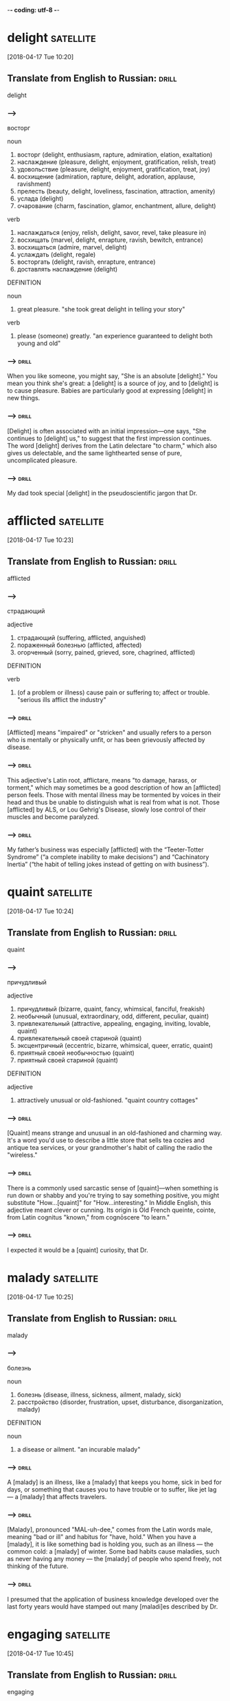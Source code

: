 -*- coding: utf-8 -*-


* delight :satellite:
[2018-04-17 Tue 10:20]

** Translate from English to Russian:                                 :drill:
   :PROPERTIES:
   :ID:       041fa06c-853a-4ea1-bcd9-720eb5e0678e
   :END:

 delight

*** --->
  восторг

  noun
   1. восторг (delight, enthusiasm, rapture, admiration, elation, exaltation)
   2. наслаждение (pleasure, delight, enjoyment, gratification, relish, treat)
   3. удовольствие (pleasure, delight, enjoyment, gratification, treat, joy)
   4. восхищение (admiration, rapture, delight, adoration, applause, ravishment)
   5. прелесть (beauty, delight, loveliness, fascination, attraction, amenity)
   6. услада (delight)
   7. очарование (charm, fascination, glamor, enchantment, allure, delight)

  verb
   1. наслаждаться (enjoy, relish, delight, savor, revel, take pleasure in)
   2. восхищать (marvel, delight, enrapture, ravish, bewitch, entrance)
   3. восхищаться (admire, marvel, delight)
   4. услаждать (delight, regale)
   5. восторгать (delight, ravish, enrapture, entrance)
   6. доставлять наслаждение (delight)

  DEFINITION

  noun
   1. great pleasure.
      "she took great delight in telling your story"

  verb
   1. please (someone) greatly.
      "an experience guaranteed to delight both young and old"

*** --->                                                              :drill:
    :PROPERTIES:
    :ID:       dd156203-4f79-49ac-8381-d0a2681573cd
    :END:
  When you like someone, you might say, "She is an absolute [delight]."
  You mean you think she's great: a [delight] is a source of joy, and to
  [delight] is to cause pleasure. Babies are particularly good at
  expressing [delight] in new things.
*** --->                                                              :drill:
    SCHEDULED: <2018-04-28 Sat>
    :PROPERTIES:
    :ID:       31421ea2-f1ad-427b-9d8f-169497405a39
    :DRILL_LAST_INTERVAL: 3.86
    :DRILL_REPEATS_SINCE_FAIL: 2
    :DRILL_TOTAL_REPEATS: 3
    :DRILL_FAILURE_COUNT: 2
    :DRILL_AVERAGE_QUALITY: 2.0
    :DRILL_EASE: 2.36
    :DRILL_LAST_QUALITY: 3
    :DRILL_LAST_REVIEWED: [2018-04-24 Tue 16:00]
    :END:
  [Delight] is often associated with an initial impression—one says, "She
  continues to [delight] us," to suggest that the first impression
  continues. The word [delight] derives from the Latin delectare "to
  charm," which also gives us delectable, and the same lighthearted
  sense of pure, uncomplicated pleasure.

*** --->                                                              :drill:
    :PROPERTIES:
    :ID:       4818b332-7e53-4d50-ae92-50ff336b9126
    :END:
  My dad took special [delight] in the pseudoscientific jargon that Dr.
* afflicted :satellite:
[2018-04-17 Tue 10:23]
** Translate from English to Russian:                                 :drill:
   SCHEDULED: <2018-04-28 Sat>
   :PROPERTIES:
   :ID:       db1f9ff9-61d2-4ef5-9a45-2d44dc5cddc6
   :DRILL_LAST_INTERVAL: 3.86
   :DRILL_REPEATS_SINCE_FAIL: 2
   :DRILL_TOTAL_REPEATS: 1
   :DRILL_FAILURE_COUNT: 0
   :DRILL_AVERAGE_QUALITY: 3.0
   :DRILL_EASE: 2.36
   :DRILL_LAST_QUALITY: 3
   :DRILL_LAST_REVIEWED: [2018-04-24 Tue 15:48]
   :END:

 afflicted
*** --->
  страдающий

  adjective
   1. страдающий (suffering, afflicted, anguished)
   2. пораженный болезнью (afflicted, affected)
   3. огорченный (sorry, pained, grieved, sore, chagrined, afflicted)

  DEFINITION

  verb
   1. (of a problem or illness) cause pain or suffering to; affect or trouble.
      "serious ills afflict the industry"

*** --->                                                              :drill:
    SCHEDULED: <2018-04-30 Mon>
    :PROPERTIES:
    :ID:       4dc5ba04-4f11-4be4-82aa-568a94214c59
    :DRILL_LAST_INTERVAL: 3.86
    :DRILL_REPEATS_SINCE_FAIL: 2
    :DRILL_TOTAL_REPEATS: 2
    :DRILL_FAILURE_COUNT: 1
    :DRILL_AVERAGE_QUALITY: 2.5
    :DRILL_EASE: 2.36
    :DRILL_LAST_QUALITY: 3
    :DRILL_LAST_REVIEWED: [2018-04-26 Thu 08:48]
    :END:
  [Afflicted] means "impaired" or "stricken" and usually refers to a
  person who is mentally or physically unfit, or has been grievously
  affected by disease.
*** --->                                                              :drill:
    SCHEDULED: <2018-04-28 Sat>
    :PROPERTIES:
    :ID:       54437ac3-8889-4874-8b90-696df3da8507
    :DRILL_LAST_INTERVAL: 3.86
    :DRILL_REPEATS_SINCE_FAIL: 2
    :DRILL_TOTAL_REPEATS: 2
    :DRILL_FAILURE_COUNT: 1
    :DRILL_AVERAGE_QUALITY: 2.5
    :DRILL_EASE: 2.36
    :DRILL_LAST_QUALITY: 3
    :DRILL_LAST_REVIEWED: [2018-04-24 Tue 15:59]
    :END:
  This adjective's Latin root, afflictare, means "to damage, harass,
  or torment," which may sometimes be a good description of how an
  [afflicted] person feels. Those with mental illness may be tormented
  by voices in their head and thus be unable to distinguish what is
  real from what is not. Those [afflicted] by ALS, or Lou Gehrig's
  Disease, slowly lose control of their muscles and become paralyzed.
*** --->                                                              :drill:
    SCHEDULED: <2018-04-28 Sat>
    :PROPERTIES:
    :ID:       0b2ca7ae-aa13-4447-9005-8cba08497986
    :DRILL_LAST_INTERVAL: 3.86
    :DRILL_REPEATS_SINCE_FAIL: 2
    :DRILL_TOTAL_REPEATS: 2
    :DRILL_FAILURE_COUNT: 1
    :DRILL_AVERAGE_QUALITY: 2.0
    :DRILL_EASE: 2.36
    :DRILL_LAST_QUALITY: 3
    :DRILL_LAST_REVIEWED: [2018-04-24 Tue 15:56]
    :END:
  My father’s business was especially [afflicted] with the
  “Teeter-Totter Syndrome” (“a complete inability to make decisions”)
  and “Cachinatory Inertia” (“the habit of telling jokes instead of
  getting on with business”).
* quaint :satellite:
[2018-04-17 Tue 10:24]
** Translate from English to Russian:                                 :drill:
   :PROPERTIES:
   :ID:       d745f100-aa71-45d2-8d52-064bec5ebda4
   :END:

 quaint
*** --->
  причудливый

  adjective
   1. причудливый (bizarre, quaint, fancy, whimsical, fanciful, freakish)
   2. необычный (unusual, extraordinary, odd, different, peculiar, quaint)
   3. привлекательный (attractive, appealing, engaging, inviting, lovable, quaint)
   4. привлекательный своей стариной (quaint)
   5. эксцентричный (eccentric, bizarre, whimsical, queer, erratic, quaint)
   6. приятный своей необычностью (quaint)
   7. приятный своей стариной (quaint)

  DEFINITION

  adjective
   1. attractively unusual or old-fashioned.
      "quaint country cottages"

*** --->                                                              :drill:
    SCHEDULED: <2018-04-23 Mon>
    :PROPERTIES:
    :ID:       a45eb106-5d7a-4b01-81a0-f514a82ae87c
    :DRILL_LAST_INTERVAL: 4.0
    :DRILL_REPEATS_SINCE_FAIL: 2
    :DRILL_TOTAL_REPEATS: 2
    :DRILL_FAILURE_COUNT: 1
    :DRILL_AVERAGE_QUALITY: 2.0
    :DRILL_EASE: 2.5
    :DRILL_LAST_QUALITY: 4
    :DRILL_LAST_REVIEWED: [2018-04-19 Thu 10:29]
    :END:
  [Quaint] means strange and unusual in an old-fashioned and charming
  way. It's a word you'd use to describe a little store that sells tea
  cozies and antique tea services, or your grandmother's habit of
  calling the radio the "wireless."
*** --->                                                              :drill:
    SCHEDULED: <2018-04-28 Sat>
    :PROPERTIES:
    :ID:       bfc98cee-ee02-4220-ac16-f341bb1980b9
    :DRILL_LAST_INTERVAL: 3.86
    :DRILL_REPEATS_SINCE_FAIL: 2
    :DRILL_TOTAL_REPEATS: 2
    :DRILL_FAILURE_COUNT: 1
    :DRILL_AVERAGE_QUALITY: 2.5
    :DRILL_EASE: 2.36
    :DRILL_LAST_QUALITY: 3
    :DRILL_LAST_REVIEWED: [2018-04-24 Tue 15:52]
    :END:
  There is a commonly used sarcastic sense of [quaint]––when something
  is run down or shabby and you're trying to say something positive,
  you might substitute "How...[quaint]" for "How...interesting." In
  Middle English, this adjective meant clever or cunning. Its origin
  is Old French queinte, cointe, from Latin cognitus "known," from
  cognōscere "to learn."
*** --->                                                              :drill:
    SCHEDULED: <2018-04-30 Mon>
    :PROPERTIES:
    :ID:       4bbbee25-86b4-4ede-a59a-22c6f51118e2
    :DRILL_LAST_INTERVAL: 3.86
    :DRILL_REPEATS_SINCE_FAIL: 2
    :DRILL_TOTAL_REPEATS: 3
    :DRILL_FAILURE_COUNT: 2
    :DRILL_AVERAGE_QUALITY: 2.333
    :DRILL_EASE: 2.36
    :DRILL_LAST_QUALITY: 3
    :DRILL_LAST_REVIEWED: [2018-04-26 Thu 08:51]
    :END:
  I expected it would be a [quaint] curiosity, that Dr.
* malady                                                          :satellite:
[2018-04-17 Tue 10:25]
** Translate from English to Russian:                                 :drill:
   :PROPERTIES:
   :ID:       cd8ef30b-ccd1-47c3-b9e3-5e29858fdded
   :END:

 malady
*** --->
  болезнь

  noun
   1. болезнь (disease, illness, sickness, ailment, malady, sick)
   2. расстройство (disorder, frustration, upset, disturbance, disorganization, malady)

  DEFINITION

  noun
   1. a disease or ailment.
      "an incurable malady"

*** --->                                                              :drill:
    :PROPERTIES:
    :ID:       3be1d331-a18f-4b38-8d6e-fd38ece94e0e
    :END:
  A [malady] is an illness, like a [malady] that keeps you home, sick in
  bed for days, or something that causes you to have trouble or to
  suffer, like jet lag — a [malady] that affects travelers.
*** --->                                                              :drill:
    :PROPERTIES:
    :ID:       9d0d9613-467f-40b7-8f0a-0f0fe9841a98
    :END:
  [Malady], pronounced "MAL-uh-dee," comes from the Latin words male,
  meaning "bad or ill" and habitus for "have, hold." When you have a
  [malady], it is like something bad is holding you, such as an illness
  — the common cold: a [malady] of winter. Some bad habits cause
  maladies, such as never having any money — the [malady] of people who
  spend freely, not thinking of the future.
*** --->                                                              :drill:
    SCHEDULED: <2018-04-23 Mon>
    :PROPERTIES:
    :ID:       61b81f95-cbcd-4231-b9b9-2c307e46dc24
    :DRILL_LAST_INTERVAL: 4.0
    :DRILL_REPEATS_SINCE_FAIL: 2
    :DRILL_TOTAL_REPEATS: 3
    :DRILL_FAILURE_COUNT: 2
    :DRILL_AVERAGE_QUALITY: 2.667
    :DRILL_EASE: 2.5
    :DRILL_LAST_QUALITY: 4
    :DRILL_LAST_REVIEWED: [2018-04-19 Thu 10:37]
    :END:
  I presumed that the application of business knowledge developed over
  the last forty years would have stamped out many [maladi]es described
  by Dr.
* engaging :satellite:
[2018-04-17 Tue 10:45]
** Translate from English to Russian:                                 :drill:
   SCHEDULED: <2018-04-23 Mon>
   :PROPERTIES:
   :ID:       39596c21-a77e-41d9-8d25-9e7a26b69617
   :DRILL_LAST_INTERVAL: 3.86
   :DRILL_REPEATS_SINCE_FAIL: 2
   :DRILL_TOTAL_REPEATS: 1
   :DRILL_FAILURE_COUNT: 0
   :DRILL_AVERAGE_QUALITY: 3.0
   :DRILL_EASE: 2.36
   :DRILL_LAST_QUALITY: 3
   :DRILL_LAST_REVIEWED: [2018-04-19 Thu 10:22]
   :END:

 engaging
*** --->
  обаятельный

  adjective
   1. привлекательный (attractive, appealing, engaging, inviting, lovable, catching)
   2. обаятельный (charming, glamorous, winsome, engaging, winning, ravishing)
   3. очаровательный (charming, enchanting, fascinating, glamorous, captivating, engaging)
   4. зацепляющийся (engaging)

  DEFINITION

  adjective
   1. charming and attractive.
      "Sophie had a sunny personality that was very engaging"

  verb
   1. occupy, attract, or involve (someone's interest or attention).
      "he plowed on, trying to outline his plans and engage Sutton's attention"
   2. participate or become involved in.
      "organizations engage in a variety of activities"

*** --->                                                              :drill:
    SCHEDULED: <2018-04-23 Mon>
    :PROPERTIES:
    :ID:       9dcf21af-2ebe-4082-93a0-b1f0d6cba4be
    :DRILL_LAST_INTERVAL: 4.0
    :DRILL_REPEATS_SINCE_FAIL: 2
    :DRILL_TOTAL_REPEATS: 2
    :DRILL_FAILURE_COUNT: 1
    :DRILL_AVERAGE_QUALITY: 3.0
    :DRILL_EASE: 2.5
    :DRILL_LAST_QUALITY: 4
    :DRILL_LAST_REVIEWED: [2018-04-19 Thu 10:37]
    :END:
  A story, song, or person that is [engaging] is entertaining, fun, and
  interesting — you want to see or hear more.
*** --->                                                              :drill:
    SCHEDULED: <2018-04-23 Mon>
    :PROPERTIES:
    :ID:       66848857-5a51-409c-8442-f3e809c8163c
    :DRILL_LAST_INTERVAL: 3.86
    :DRILL_REPEATS_SINCE_FAIL: 2
    :DRILL_TOTAL_REPEATS: 1
    :DRILL_FAILURE_COUNT: 0
    :DRILL_AVERAGE_QUALITY: 3.0
    :DRILL_EASE: 2.36
    :DRILL_LAST_QUALITY: 3
    :DRILL_LAST_REVIEWED: [2018-04-19 Thu 10:15]
    :END:
  To remember the meaning of [engaging], it might help to think of what
  [engag]ed means. When a couple is [engag]ed, they've agreed to get
  married. When something or somebody is [engaging], you want to spend
  more time with them too. Boring is the complete opposite of
  [engaging]. Think of your favorite movie or TV show — especially one
  you can't stop watching — it must be very [engaging].
*** --->                                                              :drill:
    :PROPERTIES:
    :ID:       89eaaea3-6daa-49e4-96de-19654482baff
    :END:
  Peter, that market forces would have eliminated many or most
  organizations that were riddled with incompetence, and that
  subsequent writings on the subject would be more useful and [engaging]
  than The Peter Principle.
* fallacy :satellite:
[2018-04-17 Tue 10:53]
** Translate from English to Russian:                                 :drill:
   :PROPERTIES:
   :ID:       d73ef714-ddd1-42a6-891d-9550f9794220
   :END:

 fallacy
*** --->
  ошибочность

  noun
   1. заблуждение (error, delusion, fallacy, mistake, wrong, aberration)
   2. ошибочность (wrong, fallacy, fallibility, falsity, falseness, fallaciousness)
   3. ошибка (error, mistake, fault, flaw, fallacy, miscarriage)
   4. софизм (sophism, fallacy, quibbling, quibble, quip, quiddity)
   5. обманчивость (deceitfulness, fallacy)
   6. ложный вывод (fallacy)

  DEFINITION

  noun
   1. a mistaken belief, especially one based on unsound argument.
      "the notion that the camera never lies is a fallacy"

*** --->                                                              :drill:
    SCHEDULED: <2018-04-23 Mon>
    :PROPERTIES:
    :ID:       75e7d057-2959-495d-a7ca-30d2a5b8d846
    :DRILL_LAST_INTERVAL: 3.86
    :DRILL_REPEATS_SINCE_FAIL: 2
    :DRILL_TOTAL_REPEATS: 2
    :DRILL_FAILURE_COUNT: 1
    :DRILL_AVERAGE_QUALITY: 2.5
    :DRILL_EASE: 2.36
    :DRILL_LAST_QUALITY: 3
    :DRILL_LAST_REVIEWED: [2018-04-19 Thu 10:32]
    :END:
  A [fallacy] is a misleading argument or belief based on a falsehood.
  If you oppose state testing in schools, you think it is a [fallacy]
  that educational quality can be measured by standardized tests.
*** --->                                                              :drill:
    SCHEDULED: <2018-04-28 Sat>
    :PROPERTIES:
    :ID:       2e65bb78-405e-42fd-9048-93672b5471e4
    :DRILL_LAST_INTERVAL: 3.86
    :DRILL_REPEATS_SINCE_FAIL: 2
    :DRILL_TOTAL_REPEATS: 2
    :DRILL_FAILURE_COUNT: 1
    :DRILL_AVERAGE_QUALITY: 2.0
    :DRILL_EASE: 2.36
    :DRILL_LAST_QUALITY: 3
    :DRILL_LAST_REVIEWED: [2018-04-24 Tue 15:55]
    :END:
  [Fallacy] comes from the Latin fallacia, for deceit. It technically
  means a flaw in an argument that makes it deceptive or misleading.
  In poetry, the "pathetic [fallacy]" is the false idea that things like
  rocks or stars have human feelings (pathos). [Fallacy] can also be
  used more generally for any false statement or idea. Some synonyms
  are misconception and error.
*** --->                                                              :drill:
    SCHEDULED: <2018-04-23 Mon>
    :PROPERTIES:
    :ID:       7b7f0c74-8955-4c07-b7e2-541b22d13dd6
    :DRILL_LAST_INTERVAL: 3.86
    :DRILL_REPEATS_SINCE_FAIL: 2
    :DRILL_TOTAL_REPEATS: 2
    :DRILL_FAILURE_COUNT: 1
    :DRILL_AVERAGE_QUALITY: 2.0
    :DRILL_EASE: 2.36
    :DRILL_LAST_QUALITY: 3
    :DRILL_LAST_REVIEWED: [2018-04-19 Thu 10:34]
    :END:
  Satire works when it exposes the truth and upends [fallacy].
* incisive :satellite:
[2018-04-17 Tue 10:53]
** Translate from English to Russian:                                 :drill:
   :PROPERTIES:
   :ID:       b3490aa5-5c81-4db9-bc7a-079ece0ddbab
   :END:

 incisive
*** --->
  язвительный

  adjective
   1. острый (acute, sharp, keen, spicy, poignant, incisive)
   2. резкий (cutting, sharp, abrupt, harsh, severe, incisive)
   3. язвительный (caustic, biting, acrimonious, waspish, incisive, spiteful)
   4. режущий (cutting, edgy, incisive, clipping, trenchant)
   5. колкий (caustic, poignant, prickly, barbed, sharp, incisive)

  DEFINITION

  adjective
   1. (of a person or mental process) intelligently analytical and clear-thinking.
      "she was an incisive critic"

*** --->                                                              :drill:
    SCHEDULED: <2018-04-30 Mon>
    :PROPERTIES:
    :ID:       1bf0fac8-7bb8-4ae0-90e2-84b33ec96104
    :DRILL_LAST_INTERVAL: 3.86
    :DRILL_REPEATS_SINCE_FAIL: 2
    :DRILL_TOTAL_REPEATS: 2
    :DRILL_FAILURE_COUNT: 1
    :DRILL_AVERAGE_QUALITY: 2.5
    :DRILL_EASE: 2.36
    :DRILL_LAST_QUALITY: 3
    :DRILL_LAST_REVIEWED: [2018-04-26 Thu 08:45]
    :END:
  The adjective [incisive] describes something that is sharp, decisive,
  and direct. A comment that cuts right to the bone can be just as
  [incisive] as an actual knife.
*** --->                                                              :drill:
    SCHEDULED: <2018-04-23 Mon>
    :PROPERTIES:
    :ID:       719b71d8-4294-49b1-a911-4ede4fdf332b
    :DRILL_LAST_INTERVAL: 3.86
    :DRILL_REPEATS_SINCE_FAIL: 2
    :DRILL_TOTAL_REPEATS: 4
    :DRILL_FAILURE_COUNT: 3
    :DRILL_AVERAGE_QUALITY: 1.75
    :DRILL_EASE: 2.36
    :DRILL_LAST_QUALITY: 3
    :DRILL_LAST_REVIEWED: [2018-04-19 Thu 10:39]
    :END:
  The word [incisive] is rooted in a Latin word that literally means "to
  cut with a sharp edge." To help you remember the meaning, you can
  think of the similar word, incisors, which are the teeth that are
  sharp and cut and tear. The more figurative meaning of describing
  something that is mentally sharp first appeared in the 1850s. Keen
  criticism and cutting remarks have been called [incisive] ever since.
*** --->                                                              :drill:
    SCHEDULED: <2018-04-23 Mon>
    :PROPERTIES:
    :ID:       f1df9a72-4b9e-4fd3-b3c9-ee76d78bc399
    :DRILL_LAST_INTERVAL: 3.86
    :DRILL_REPEATS_SINCE_FAIL: 2
    :DRILL_TOTAL_REPEATS: 3
    :DRILL_FAILURE_COUNT: 2
    :DRILL_AVERAGE_QUALITY: 2.333
    :DRILL_EASE: 2.36
    :DRILL_LAST_QUALITY: 3
    :DRILL_LAST_REVIEWED: [2018-04-19 Thu 10:39]
    :END:
  Peter was not only an [incisive] thinker but masterfully creative with
  words.
* stilted :satellite:
[2018-04-17 Tue 10:54]
** Translate from English to Russian:                                 :drill:
   SCHEDULED: <2018-04-30 Mon>
   :PROPERTIES:
   :ID:       2a530cc7-a7f7-43cf-859d-79b9357f056a
   :DRILL_LAST_INTERVAL: 3.86
   :DRILL_REPEATS_SINCE_FAIL: 2
   :DRILL_TOTAL_REPEATS: 1
   :DRILL_FAILURE_COUNT: 0
   :DRILL_AVERAGE_QUALITY: 3.0
   :DRILL_EASE: 2.36
   :DRILL_LAST_QUALITY: 3
   :DRILL_LAST_REVIEWED: [2018-04-26 Thu 08:40]
   :END:

 stilted
*** --->
  неестественный

  adjective
   1. высокопарный (stilted, bombastic, grandiloquent, pompous, sonorous, magniloquent)
   2. неестественный (unnatural, stilted, hammy, stagey, affected, forced)
   3. ходульный (stilted, hammy)
   4. напыщенный (pompous, bombastic, stilted, turgid, highfalutin, flatulent)
   5. ходящий на ходулях (stilted)
   6. стоящий на сваях (stilted)

  DEFINITION

  adjective
   1. (of a manner of talking or writing) stiff and self-conscious or unnatural.
      "we made stilted conversation"
   2. standing on stilts.
      "villages of stilted houses"

*** --->                                                              :drill:
    SCHEDULED: <2018-04-23 Mon>
    :PROPERTIES:
    :ID:       5eb1d721-9b6b-4c0e-98a4-3d4e30fb670a
    :DRILL_LAST_INTERVAL: 3.86
    :DRILL_REPEATS_SINCE_FAIL: 2
    :DRILL_TOTAL_REPEATS: 1
    :DRILL_FAILURE_COUNT: 0
    :DRILL_AVERAGE_QUALITY: 3.0
    :DRILL_EASE: 2.36
    :DRILL_LAST_QUALITY: 3
    :DRILL_LAST_REVIEWED: [2018-04-19 Thu 10:25]
    :END:
  The adjective [stilted] describes something—usually a style of writing
  or speaking—that is unnaturally formal.
*** --->                                                              :drill:
    SCHEDULED: <2018-04-23 Mon>
    :PROPERTIES:
    :ID:       5c3eab1d-814f-4bfc-a98f-d99876663531
    :DRILL_LAST_INTERVAL: 3.86
    :DRILL_REPEATS_SINCE_FAIL: 2
    :DRILL_TOTAL_REPEATS: 1
    :DRILL_FAILURE_COUNT: 0
    :DRILL_AVERAGE_QUALITY: 3.0
    :DRILL_EASE: 2.36
    :DRILL_LAST_QUALITY: 3
    :DRILL_LAST_REVIEWED: [2018-04-19 Thu 10:25]
    :END:
  Imagine someone walking awkwardly on a pair of stilts and you have a
  good impression of the word [stilted] — wooden and stiff. Stilt is
  found in the mid-15th century, referring to walking on wooden stilts
  across marshy ground. A hundred years later, the word [stilted] came
  to refer to the posts holding up a building. It wasn't until 1820
  that the word was used as we use it now, to describe writing or
  speaking that does not flow smoothly.
*** --->                                                              :drill:
    SCHEDULED: <2018-04-23 Mon>
    :PROPERTIES:
    :ID:       b6c85b7b-8692-414b-848a-4428dd8bfbcb
    :DRILL_LAST_INTERVAL: 4.0
    :DRILL_REPEATS_SINCE_FAIL: 2
    :DRILL_TOTAL_REPEATS: 2
    :DRILL_FAILURE_COUNT: 1
    :DRILL_AVERAGE_QUALITY: 2.5
    :DRILL_EASE: 2.5
    :DRILL_LAST_QUALITY: 4
    :DRILL_LAST_REVIEWED: [2018-04-19 Thu 10:32]
    :END:
  Peter invented dozens of strange, [stilted], and pseudoscientific
  phrases and words.
* incumbent :satellite:
[2018-04-17 Tue 10:58]
** Translate from English to Russian:                                 :drill:
   SCHEDULED: <2018-04-30 Mon>
   :PROPERTIES:
   :ID:       9dce1daf-24d9-4be9-982c-6b347a71d5bc
   :DRILL_LAST_INTERVAL: 3.86
   :DRILL_REPEATS_SINCE_FAIL: 2
   :DRILL_TOTAL_REPEATS: 2
   :DRILL_FAILURE_COUNT: 1
   :DRILL_AVERAGE_QUALITY: 2.0
   :DRILL_EASE: 2.36
   :DRILL_LAST_QUALITY: 3
   :DRILL_LAST_REVIEWED: [2018-04-26 Thu 08:49]
   :END:

 incumbent
*** --->
    [ɪn↗kʌmbɜnt]
  возложенный

  adjective
   1. возложенный (incumbent)
   2. возлежащий (incumbent, accumbent)
   3. лежащий (lying, recumbent, incumbent, superincumbent, decumbent)
   4. налегший всей тяжестью (incumbent)

  noun
   1. лицо, занимающее должность (incumbent)
   2. священник, имеющий приход (incumbent)

  DEFINITION

  adjective
   1. necessary for (someone) as a duty or responsibility.
      "it is incumbent on all decent people to concentrate on destroying this evil"
   2. (of an official or regime) currently holding office.
      "the incumbent president had been defeated"

  noun
   1. the holder of an office or post.
      "Voters may look back on an incumbent 's performance in office, and cast a retrospective vote, or may compare what the candidates promise to do if elected to office, and vote prospectively."

*** --->                                                              :drill:
    :PROPERTIES:
    :ID:       7f81bfc7-7865-40e7-93cb-097316274a5e
    :END:
  An [incumbent] is an official who holds an office. If you want to run
  for congress, you're going to have to beat the [incumbent].
*** --->                                                              :drill:
    SCHEDULED: <2018-04-28 Sat>
    :PROPERTIES:
    :ID:       b3324ec4-f2bf-4ebf-b7df-441edd6b5397
    :DRILL_LAST_INTERVAL: 3.86
    :DRILL_REPEATS_SINCE_FAIL: 2
    :DRILL_TOTAL_REPEATS: 1
    :DRILL_FAILURE_COUNT: 0
    :DRILL_AVERAGE_QUALITY: 3.0
    :DRILL_EASE: 2.36
    :DRILL_LAST_QUALITY: 3
    :DRILL_LAST_REVIEWED: [2018-04-24 Tue 15:47]
    :END:
  [Incumbent] comes from the Latin word incumbens, which means lying in
  or leaning on, but came to mean holding a position. It was first
  used in English for someone holding a church office, and then
  someone holding any office. You'll most likely hear it today for
  political officials. In a race for mayor, the [incumbent] mayor faces
  a challenger. [Incumbent] also means obligation. It is [incumbent] upon
  you to do the dishes.
*** --->                                                              :drill:
    SCHEDULED: <2018-04-28 Sat>
    :PROPERTIES:
    :ID:       e5962c7a-51cd-46fc-a2a2-12e96efdb335
    :DRILL_LAST_INTERVAL: 3.86
    :DRILL_REPEATS_SINCE_FAIL: 2
    :DRILL_TOTAL_REPEATS: 2
    :DRILL_FAILURE_COUNT: 1
    :DRILL_AVERAGE_QUALITY: 2.5
    :DRILL_EASE: 2.36
    :DRILL_LAST_QUALITY: 3
    :DRILL_LAST_REVIEWED: [2018-04-24 Tue 16:00]
    :END:
  And I can’t find any behavioral science research on terms such as
  “Percussive Sublimation” (“being kicked upstairs: a pseudo promotion
  ”) and “Peter’s Circumambulation” (“a detour around a
  super-[incumbent],” who is “a person above you who, having reached his
  level of incompetence, blocks your path to promotion”).
* detour :satellite:
[2018-04-17 Tue 10:58]
** Translate from English to Russian:                                 :drill:
   :PROPERTIES:
   :ID:       e783df49-bf21-4bfa-b9e0-fe825e9724be
   :END:

 detour
*** --->
  объезд

  noun
   1. объезд (detour, tour, circuit, visitation)
   2. обход (bypass, detour, round, beat, diversion, flanker)
   3. окольный путь (detour, roundabout, sideway, back way, circumbendibus)

  verb
   1. изменять маршрут (reroute, detour)

  DEFINITION

  noun
   1. a long or roundabout route taken to avoid something or to visit somewhere along the way.
      "he had made a detour to a cafe"

  verb
   1. take a long or roundabout route.
      "he detoured around the walls"

*** --->                                                              :drill:
    SCHEDULED: <2018-04-23 Mon>
    :PROPERTIES:
    :ID:       d110baf3-9c4d-4826-9e99-60929071f999
    :DRILL_LAST_INTERVAL: 4.0
    :DRILL_REPEATS_SINCE_FAIL: 2
    :DRILL_TOTAL_REPEATS: 2
    :DRILL_FAILURE_COUNT: 1
    :DRILL_AVERAGE_QUALITY: 3.0
    :DRILL_EASE: 2.5
    :DRILL_LAST_QUALITY: 4
    :DRILL_LAST_REVIEWED: [2018-04-19 Thu 10:30]
    :END:
  A [detour] is a longer, less direct way to get where you're going. A
  traffic accident sometimes means you have to take a [detour] to get
  home.
*** --->                                                              :drill:
    :PROPERTIES:
    :ID:       f2815a81-b647-4555-9b0f-b574419dad59
    :END:
  When signs direct drivers to take a [detour], it's usually because of
  road work or an emergency that's blocking traffic. You can also
  [detour], or take an unexpected route, while you're running errands,
  stopping at your favorite bakery for a cookie before you continue
  on. The French détour comes from the verb destorner, "turn aside."
*** --->                                                              :drill:
    SCHEDULED: <2018-04-23 Mon>
    :PROPERTIES:
    :ID:       afb4ed54-d312-40a6-9288-0e9d86cc595b
    :DRILL_LAST_INTERVAL: 4.0
    :DRILL_REPEATS_SINCE_FAIL: 2
    :DRILL_TOTAL_REPEATS: 3
    :DRILL_FAILURE_COUNT: 2
    :DRILL_AVERAGE_QUALITY: 2.333
    :DRILL_EASE: 2.5
    :DRILL_LAST_QUALITY: 4
    :DRILL_LAST_REVIEWED: [2018-04-19 Thu 10:32]
    :END:
  And I can’t find any behavioral science research on terms such as
  “Percussive Sublimation” (“being kicked upstairs: a pseudo promotion
  ”) and “Peter’s Circumambulation” (“a [detour] around a
  super-incumbent,” who is “a person above you who, having reached his
  level of incompetence, blocks your path to promotion”).
* mock                                                            :satellite:
[2018-04-17 Tue 11:00]
** Translate from English to Russian:                                 :drill:
   SCHEDULED: <2018-04-23 Mon>
   :PROPERTIES:
   :ID:       daac4755-1d57-45c0-ac6a-096b1c47151a
   :DRILL_LAST_INTERVAL: 3.86
   :DRILL_REPEATS_SINCE_FAIL: 2
   :DRILL_TOTAL_REPEATS: 1
   :DRILL_FAILURE_COUNT: 0
   :DRILL_AVERAGE_QUALITY: 3.0
   :DRILL_EASE: 2.36
   :DRILL_LAST_QUALITY: 3
   :DRILL_LAST_REVIEWED: [2018-04-19 Thu 10:14]
   :END:

 mock
*** --->
  издеваться

  verb
   1. высмеивать (make fun of, ridicule, mock, deride, satirize, laugh)
   2. издеваться (scoff, mock, flout, ride, guy, roast)
   3. насмехаться (mock, taunt, scoff, razz, sneer, deride)
   4. глумиться (mock, scoff, sneer, jeer, flout)
   5. измываться (mock)
   6. передразнивать (mimic, imitate, mock, ape, give an imitation of, mime)
   7. сводить на нет (nullify, negate, stultify, whittle down, whittle away, mock)
   8. осмеивать (ridicule, mock, deride, guy)
   9. пародировать (parody, mimic, mock, travesty, burlesque)
  10. делать бесплодным (sterilize, mock)
  11. делать бесполезным (shrivel, frustrate, mock, destroy, spike)

  adjective
   1. ложный (false, spurious, mock, dummy, pseudo, erroneous)
   2. фиктивный (fictitious, dummy, bogus, mock, null)
   3. пародийный (burlesque, mock)
   4. мнимый (imaginary, alleged, supposed, mock, putative, seeming)
   5. притворный (mock, feigned, sham, pretended, simulated, hypocritical)
   6. поддельный (counterfeit, forged, spurious, bogus, faked, mock)

  noun
   1. насмешка (mockery, ridicule, sneer, taunt, jibe, mock)
   2. пародия (parody, travesty, spoof, skit, mockery, mock)
   3. подражание (imitation, emulation, echo, mock, takeoff)
   4. посмешище (mockery, laughing-stock, joke, derision, mock, jest)
   5. осмеяние (mockery, ridicule, derision, mocking, mock, jesting)

  DEFINITION

  adjective
   1. not authentic or real, but without the intention to deceive.
      "a mock-Georgian red brick house"

  noun
   1. an object of derision.
      "he has become the mock of all his contemporaries"

  verb
   1. tease or laugh at in a scornful or contemptuous manner.
      "he mocks them as Washington insiders"

*** --->                                                              :drill:
    :PROPERTIES:
    :ID:       c00aed47-4d15-4e18-8f59-018c3e853565
    :END:
  Imitation may be the most sincere form of flattery, but to [mock] is
  to make fun of or mimic someone with contempt, ridicule or derision.
  "Louise’s favorite pastime was to [mock] her brother’s inability to
  sing on key."
*** --->                                                              :drill:
    SCHEDULED: <2018-04-23 Mon>
    :PROPERTIES:
    :ID:       8bc457bd-529c-472d-9c9e-cab517514142
    :DRILL_LAST_INTERVAL: 3.86
    :DRILL_REPEATS_SINCE_FAIL: 2
    :DRILL_TOTAL_REPEATS: 1
    :DRILL_FAILURE_COUNT: 0
    :DRILL_AVERAGE_QUALITY: 3.0
    :DRILL_EASE: 2.36
    :DRILL_LAST_QUALITY: 3
    :DRILL_LAST_REVIEWED: [2018-04-19 Thu 10:13]
    :END:
  The verb [mock] — as in the use that inspired the name of the
  [mock]ingbird — can be simple imitation but, more often, to [mock]
  someone is to show disdain through mimicry or parody. As an
  adjective, [mock] indicates a fake or a simulation: "The design team
  made the most fabulous [mock] Eiffel Tower for our staging of An
  American in Paris." "His [mock] gratitude was, at times, unbearable."
*** --->                                                              :drill:
    SCHEDULED: <2018-04-28 Sat>
    :PROPERTIES:
    :ID:       aff93b8e-b16d-4c56-b6a8-0c2d4d903c9e
    :DRILL_LAST_INTERVAL: 3.86
    :DRILL_REPEATS_SINCE_FAIL: 2
    :DRILL_TOTAL_REPEATS: 2
    :DRILL_FAILURE_COUNT: 1
    :DRILL_AVERAGE_QUALITY: 2.0
    :DRILL_EASE: 2.36
    :DRILL_LAST_QUALITY: 3
    :DRILL_LAST_REVIEWED: [2018-04-24 Tue 15:59]
    :END:
  Peter’s claims also somehow [mock]s the overconfidence that runs
  through most self-help and business books, while simultaneously
  making his arguments more convincing.
* flourish :satellite:
[2018-04-17 Tue 11:03]
** Translate from English to Russian:                                 :drill:
   SCHEDULED: <2018-04-23 Mon>
   :PROPERTIES:
   :ID:       bc7cb6b2-da1e-4596-9bd1-130fb6ea3072
   :DRILL_LAST_INTERVAL: 4.0
   :DRILL_REPEATS_SINCE_FAIL: 2
   :DRILL_TOTAL_REPEATS: 2
   :DRILL_FAILURE_COUNT: 1
   :DRILL_AVERAGE_QUALITY: 3.0
   :DRILL_EASE: 2.5
   :DRILL_LAST_QUALITY: 4
   :DRILL_LAST_REVIEWED: [2018-04-19 Thu 10:33]
   :END:

 flourish
*** --->
  процветать

  verb
   1. процветать (prosper, thrive, flourish, do)
   2. расцветать (bloom, blossom, flourish, expand, effloresce)
   3. преуспевать (succeed, do well, prosper, get on, thrive, flourish)
   4. жить (live, dwell, stay, reside, exist, flourish)
   5. разрастаться (thrive, flourish, swell)
   6. размахивать (swing, swish, wave, brandish, shake, flourish)
   7. пышно расти (thrive, flourish)
   8. быть в расцвете (flourish, flower)
   9. действовать (act, operate, work, function, proceed, flourish)
  10. выставлять напоказ (flaunt, parade, display, air, splurge, flourish)
  11. цветисто выражаться (flourish)
  12. делать росчерк пером (flourish)

  noun
   1. туш (flourish, flourish of trumpets)
   2. загогулина (flourish)
   3. росчерк (flourish, scratch, twirl, dash, scroll)
   4. процветание (prosperity, flourish, bonanza, thrift, well-being)
   5. цветение (bloom, flowering, blossom, blossoming, flower, flourish)
   6. размахивание (swinging, flourish, flourishing)
   7. завитушка (twirl, flourish)
   8. помахивание (waggle, flourish)
   9. пышность (pomp, splendor, grandeur, flamboyance, glitter, flourish)
  10. цветистое выражение (flourish)
  11. фанфары (flourish, tucket)

  DEFINITION

  noun
   1. a bold or extravagant gesture or action, made especially to attract the attention of others.
      "with a flourish , she ushered them inside"
   2. a fanfare played by brass instruments.
      "a flourish of trumpets"

  verb
   1. (of a person, animal, or other living organism) grow or develop in a healthy or vigorous way, especially as the result of a particularly favorable environment.
      "wild plants flourish on the banks of the lake"
   2. (of a person) wave (something) around to attract the attention of others.
      "“Happy New Year!” he yelled, flourishing a bottle of whiskey"

*** --->                                                              :drill:
    :PROPERTIES:
    :ID:       bfcc0149-5e47-4971-a688-1eabcd82b537
    :END:
  A [flourish] is an extra touch — a trumpet's "ta-ta-da!" announcing a
  king's entrance, a fancy carving atop an otherwise utilitarian
  pillar, a wave of a flag or a cheerleader's pompom.
*** --->                                                              :drill:
    SCHEDULED: <2018-04-28 Sat>
    :PROPERTIES:
    :ID:       994169bc-746c-4f04-857c-a2584cc0ce12
    :DRILL_LAST_INTERVAL: 3.86
    :DRILL_REPEATS_SINCE_FAIL: 2
    :DRILL_TOTAL_REPEATS: 1
    :DRILL_FAILURE_COUNT: 0
    :DRILL_AVERAGE_QUALITY: 3.0
    :DRILL_EASE: 2.36
    :DRILL_LAST_QUALITY: 3
    :DRILL_LAST_REVIEWED: [2018-04-24 Tue 15:51]
    :END:
  [Flourish] can also mean "growth": "With the right teacher, a child
  will [flourish]." To understand how the two meanings of [flourish]
  connect, remember that the word "flower" (spelled flour-) is hiding
  inside it. Flowers are used for decoration and ornamentation, but
  they also grow. Get it? Good for you! Imagine a cheerleader shouting
  out your name, [flourish]ing her pom-poms.
*** --->                                                              :drill:
    :PROPERTIES:
    :ID:       4a4759c5-46da-4783-a6da-efcea594b4c8
    :END:
  Peter’s rhetorical [flourish] and keen eye.
* renowned :satellite:
[2018-04-17 Tue 11:03]
** Translate from English to Russian:                                 :drill:
   :PROPERTIES:
   :ID:       6f43b4d7-3ebb-4982-89a8-8cdcc6d00607
   :END:

 renowned
*** --->
  прославленный

  adjective
   1. знаменитый (famous, renowned, celebrated, illustrious, famed, noted)
   2. прославленный (famous, renowned, celebrated, illustrious, famed, featured)

  DEFINITION

  adjective
   1. known or talked about by many people; famous.
      "a restaurant renowned for its Southwestern-style food"

*** --->                                                              :drill:
    SCHEDULED: <2018-04-23 Mon>
    :PROPERTIES:
    :ID:       693802ce-4a09-4fde-9ce1-8cc6045ce1e4
    :DRILL_LAST_INTERVAL: 4.0
    :DRILL_REPEATS_SINCE_FAIL: 2
    :DRILL_TOTAL_REPEATS: 2
    :DRILL_FAILURE_COUNT: 1
    :DRILL_AVERAGE_QUALITY: 3.0
    :DRILL_EASE: 2.5
    :DRILL_LAST_QUALITY: 4
    :DRILL_LAST_REVIEWED: [2018-04-19 Thu 10:38]
    :END:
  Celebrated, gushed over, and even legendary, something that's
  [renowned] is really famous. If you not only find a cure for cancer,
  but you also go on lots of talk shows so everyone knows who you are,
  then you'll be a [renowned] scientist.
*** --->                                                              :drill:
    :PROPERTIES:
    :ID:       62d0b8cb-661e-4c84-bff2-ac2dde2d1359
    :END:
  Renown comes from the Anglo-Norman for "re-name," as in repeatedly
  name, so something is [renowned] is something that people are talking
  about, or naming, over and over. If you are a huge celebrity, people
  from your home town might boast, "The [renowned] Madame X was born
  here." Something [renowned] is really good, not just famous. Just
  because you make the cover of a trashy tabloid magazine doesn't mean
  you're a [renowned] actress. But if you win an Oscar, you are.
*** --->                                                              :drill:
    SCHEDULED: <2018-04-23 Mon>
    :PROPERTIES:
    :ID:       cb253750-30e8-445d-bea7-0a5d24822aa4
    :DRILL_LAST_INTERVAL: 3.86
    :DRILL_REPEATS_SINCE_FAIL: 2
    :DRILL_TOTAL_REPEATS: 2
    :DRILL_FAILURE_COUNT: 1
    :DRILL_AVERAGE_QUALITY: 2.0
    :DRILL_EASE: 2.36
    :DRILL_LAST_QUALITY: 3
    :DRILL_LAST_REVIEWED: [2018-04-19 Thu 10:31]
    :END:
  Stanford Professor and [renowned] economist Edward P.
* incomprehensible :satellite:
[2018-04-17 Tue 11:04]
** Translate from English to Russian:                                 :drill:
   SCHEDULED: <2018-04-28 Sat>
   :PROPERTIES:
   :ID:       fa6387c7-ef48-4529-8551-f439ed7e77f4
   :DRILL_LAST_INTERVAL: 4.0
   :DRILL_REPEATS_SINCE_FAIL: 2
   :DRILL_TOTAL_REPEATS: 2
   :DRILL_FAILURE_COUNT: 1
   :DRILL_AVERAGE_QUALITY: 3.0
   :DRILL_EASE: 2.5
   :DRILL_LAST_QUALITY: 4
   :DRILL_LAST_REVIEWED: [2018-04-24 Tue 16:00]
   :END:

 incomprehensible
*** --->
  непостижимый

  adjective
   1. непонятный (incomprehensible, unclear, obscure, inexplicable, weird, inexplicit)
   2. непостижимый (incomprehensible, inconceivable, unfathomable, inscrutable, unknowable, mysterious)

  DEFINITION

  adjective
   1. not able to be understood; not intelligible.
      "a language that is incomprehensible to anyone outside the office"

*** --->                                                              :drill:
    :PROPERTIES:
    :ID:       d1895f03-7a42-4e4a-937f-ec46d8652585
    :END:
  If your poetry is [incomprehensible], it's difficult to understand,
  and it might be impossible to explain. Could be you're a genius!
  Could be you're just not very good at poetry.
*** --->                                                              :drill:
    :PROPERTIES:
    :ID:       3ec323c8-c4cd-404a-b360-6a69c53eb08f
    :END:
  [Incomprehensible] originates from the Latin incomprehensibilis: in-
  ("not") and comprehensibilis ("perceptible, evident, intelligible").
  Many unfamiliar customs or rituals seem [incomprehensible] from a
  distance, for example, the early Chinese practice of foot binding,
  in which girls tightly bandaged their feet to prevent them from
  getting bigger. Similarly, future generations may find today's
  Western high-heeled shoes [incomprehensible], leading them to ask,
  "What in the world were they thinking?!"
*** --->                                                              :drill:
    SCHEDULED: <2018-04-28 Sat>
    :PROPERTIES:
    :ID:       c52fd1ae-bca6-4630-be0a-920fc65a1d21
    :DRILL_LAST_INTERVAL: 4.0
    :DRILL_REPEATS_SINCE_FAIL: 2
    :DRILL_TOTAL_REPEATS: 2
    :DRILL_FAILURE_COUNT: 1
    :DRILL_AVERAGE_QUALITY: 3.0
    :DRILL_EASE: 2.5
    :DRILL_LAST_QUALITY: 4
    :DRILL_LAST_REVIEWED: [2018-04-24 Tue 15:58]
    :END:
  Professor Lazear provides a string of impressive and (to most of us)
  [incomprehensible] mathematical formulas to explain why “individuals
  perform worse after having received promotion.”
* bliss :satellite:
[2018-04-17 Tue 11:08]
** Translate from English to Russian:                                 :drill:
   :PROPERTIES:
   :ID:       2822b672-8595-4a0d-a27c-b04bc0694ca8
   :END:

 bliss
*** --->
  блаженство

  noun
   1. блаженство (bliss, blessedness, beatitude, felicity, blessing)
   2. счастье (happiness, luck, fortune, bliss, blessing, felicity)
   3. нега (bliss)

  DEFINITION

  noun
   1. perfect happiness; great joy.
      "she gave a sigh of bliss"

  verb
   1. reach a state of perfect happiness, typically so as to be oblivious of everything else.
      "blissed-out hippies"

*** --->                                                              :drill:
    :PROPERTIES:
    :ID:       f540d80f-8083-4daf-9e32-1c881d32c9ba
    :END:
  [Bliss] is a state of complete happiness or joy. Marriage is often
  associated with this joyous feeling: people who are married and
  still in love are described as living in wedded [bliss].
*** --->                                                              :drill:
    :PROPERTIES:
    :ID:       d762f4a5-dee3-4b70-838b-5988fe6f5165
    :END:
  Another common association is heaven or paradise, as in eternal
  [bliss]. [Bliss] is from Middle English [bliss]e, from Old English [bliss],
  blīths. The final -s in this Old English word is actually a suffix
  and the word itself is related to blīthe, the source of modern
  English blithe, which means happy.
*** --->                                                              :drill:
    SCHEDULED: <2018-04-30 Mon>
    :PROPERTIES:
    :ID:       8ab78f9b-77c7-466d-b018-a04b12fe0b47
    :DRILL_LAST_INTERVAL: 4.0
    :DRILL_REPEATS_SINCE_FAIL: 2
    :DRILL_TOTAL_REPEATS: 2
    :DRILL_FAILURE_COUNT: 1
    :DRILL_AVERAGE_QUALITY: 3.0
    :DRILL_EASE: 2.5
    :DRILL_LAST_QUALITY: 4
    :DRILL_LAST_REVIEWED: [2018-04-26 Thu 08:46]
    :END:
  Peter’s assertion that ignorance is [bliss].
* exhort :satellite:
[2018-04-17 Tue 11:08]
** Translate from English to Russian:                                 :drill:
   :PROPERTIES:
   :ID:       fd59636f-1998-45d3-90fc-8547d3b7f9b5
   :END:

 exhort
*** --->
  увещевать

  verb
   1. увещевать (exhort, admonish, remonstrate, coax, expostulate)
   2. убеждать (urge, assure, convince, persuade, exhort, argue)
   3. заклинать (conjure, adjure, implore, exorcise, conjure up, exhort)
   4. защищать (protect, defend, advocate, uphold, guard, exhort)
   5. поддерживать (support, maintain, endorse, sustain, encourage, exhort)
   6. предупреждать (warn, prevent, notify, anticipate, notice, exhort)

  DEFINITION

  verb
   1. strongly encourage or urge (someone) to do something.
      "the media have been exhorting people to turn out for the demonstration"

*** --->                                                              :drill:
    SCHEDULED: <2018-04-30 Mon>
    :PROPERTIES:
    :ID:       53c8b586-1186-4ee8-8f76-945a735f0198
    :DRILL_LAST_INTERVAL: 3.86
    :DRILL_REPEATS_SINCE_FAIL: 2
    :DRILL_TOTAL_REPEATS: 2
    :DRILL_FAILURE_COUNT: 1
    :DRILL_AVERAGE_QUALITY: 2.5
    :DRILL_EASE: 2.36
    :DRILL_LAST_QUALITY: 3
    :DRILL_LAST_REVIEWED: [2018-04-26 Thu 08:45]
    :END:
  French roots for the word [exhort] mean "thoroughly encourage," so to
  [exhort] is to fill up with encouragement! "When he heard the crowd
  [exhort] him with stomping and cheers, he knew that he could finish
  the marathon."
*** --->                                                              :drill:
    :PROPERTIES:
    :ID:       349af01d-b8f0-498f-8479-447ec98e3da2
    :END:
  Some synonyms for [exhort] include stimulate, excite, and urge on.
  Words and shouts can [exhort], and this is especially true when the
  recipient of those chants fears coming up short with an effort.
  [Exhort]ations may make the difference between winning or losing and
  marching on or giving up. A sergeant might [exhort] his troops after a
  defeat just as a dad can [exhort] his daughter after a missed note
  during a piano recital.
*** --->                                                              :drill:
    SCHEDULED: <2018-04-23 Mon>
    :PROPERTIES:
    :ID:       b4c5ba8a-0c3b-4f40-aa00-ecc787600f0e
    :DRILL_LAST_INTERVAL: 3.86
    :DRILL_REPEATS_SINCE_FAIL: 2
    :DRILL_TOTAL_REPEATS: 3
    :DRILL_FAILURE_COUNT: 2
    :DRILL_AVERAGE_QUALITY: 2.0
    :DRILL_EASE: 2.36
    :DRILL_LAST_QUALITY: 3
    :DRILL_LAST_REVIEWED: [2018-04-19 Thu 10:37]
    :END:
  This conclusion clashes with numerous experts who [exhort]
  employees—especially managers—to face “brutal truths” and “hard
  facts.”
* ripe :satellite:
[2018-04-18 Wed 11:46]
** Translate from English to Russian:                                 :drill:
   :PROPERTIES:
   :ID:       4c656319-59c4-433a-bdf8-d4fff8883aa5
   :END:

 ripe
*** --->
  созревший

  adjective
   1. спелый (ripe, mellow, mature)
   2. зрелый (mature, ripe, adult, virile, mellow)
   3. созревший (ripe, mature, full-fledged, fully-fledged)
   4. готовый (ready, prepared, willing, made, ripe, ready-made)
   5. выдержанный (seasoned, aged, vintage, mellow, mature, ripe)
   6. возмужалый (virile, ripe, grown-up)
   7. возмужавший (virile, ripe, grown-up)

  noun
   1. берег (coast, bank, strand, waterfront, riverside, ripe)

  DEFINITION

  adjective
   1. (of fruit or grain) developed to the point of readiness for harvesting and eating.
      "Outside in the back garden, he could see Mrs Galloway, who was their cook, picking ripe fruit from the strawberry patches nearby the greenhouse, collecting them in her apron."

*** --->                                                              :drill:
    :PROPERTIES:
    :ID:       2181f8ac-fb9d-4550-ada6-3c021d45e30c
    :END:
  When a fruit is [ripe], it is time to pick it and eat it. If you say
  the time is [ripe], then now is the time for action. [Ripe] means ready.
*** --->                                                              :drill:
    :PROPERTIES:
    :ID:       7b2d626e-c867-4ea1-b7de-1360cee94424
    :END:
  [Ripe] can also describe something that is not only ready to happen
  but well-suited for whatever is happening. A company can expect
  profits if the market is [ripe] for its product. When a ballpark has a
  short field, batters will say that the field is [ripe] for home runs.
  When things are [ripe], it's a good thing — the time for action is
  now.
*** --->                                                              :drill:
    SCHEDULED: <2018-04-23 Mon>
    :PROPERTIES:
    :ID:       2194dc7a-d5d3-4bce-9a64-4954f456e502
    :DRILL_LAST_INTERVAL: 3.86
    :DRILL_REPEATS_SINCE_FAIL: 2
    :DRILL_TOTAL_REPEATS: 3
    :DRILL_FAILURE_COUNT: 2
    :DRILL_AVERAGE_QUALITY: 1.667
    :DRILL_EASE: 2.36
    :DRILL_LAST_QUALITY: 3
    :DRILL_LAST_REVIEWED: [2018-04-19 Thu 10:35]
    :END:
  Creative incompetence is another idea from The Peter Principle [ripe]
  for development.
* reprimand                                                       :satellite:
[2018-04-18 Wed 11:48]
** Translate from English to Russian:                                 :drill:
   :PROPERTIES:
   :ID:       4a001f40-0699-40fd-b61b-152648b69fe6
   :END:

 reprimand
*** --->
    [↗rɛprɪmɑ:nd]
  выговор

  noun
   1. выговор (rebuke, reprimand, pronunciation, scolding, reproof, demerit)
   2. замечание (comment, remark, observation, note, reprimand, admonition)
   3. встрепка (reprimand, scolding)

  verb
   1. выговаривать (reprimand, scold, lecture, speak at, talk to, tick off)
   2. объявлять выговор (reprimand)
   3. делать выговор (reprimand, admonish, reprove, rebuke, tax, reprehend)

  DEFINITION

  noun
   1. a rebuke, especially an official one.
      "The destruction of the Afghan Buddhas was met with reprimands from our officials, while ancient religious sites in our own country are being turned into quarries."

  verb
   1. rebuke (someone), especially officially.
      "officials were dismissed or reprimanded for poor work"

*** --->                                                              :drill:
    SCHEDULED: <2018-04-23 Mon>
    :PROPERTIES:
    :ID:       2ff67d52-58cc-4331-bab7-680b113b8565
    :DRILL_LAST_INTERVAL: 4.0
    :DRILL_REPEATS_SINCE_FAIL: 2
    :DRILL_TOTAL_REPEATS: 3
    :DRILL_FAILURE_COUNT: 2
    :DRILL_AVERAGE_QUALITY: 2.667
    :DRILL_EASE: 2.5
    :DRILL_LAST_QUALITY: 4
    :DRILL_LAST_REVIEWED: [2018-04-19 Thu 10:36]
    :END:
  If you're [reprimand]ed, someone in authority speaks to you in an
  angry way because you've done something wrong. Or you might
  [reprimand] your dog if he steals your hot dog.
*** --->                                                              :drill:
    SCHEDULED: <2018-04-28 Sat>
    :PROPERTIES:
    :ID:       48919ddb-96ea-4272-8959-0ae8dbbe386b
    :DRILL_LAST_INTERVAL: 3.86
    :DRILL_REPEATS_SINCE_FAIL: 2
    :DRILL_TOTAL_REPEATS: 2
    :DRILL_FAILURE_COUNT: 1
    :DRILL_AVERAGE_QUALITY: 2.5
    :DRILL_EASE: 2.36
    :DRILL_LAST_QUALITY: 3
    :DRILL_LAST_REVIEWED: [2018-04-24 Tue 15:53]
    :END:
  The House of Representatives has a couple of ways to punish naughty
  members. One way is to [reprimand] them by voting to express
  disapproval. In 2009, Representative Joe Wilson was [reprimand]ed
  after his outburst of "You lie!" during President Obama's speech. In
  the halls of Congress, this is considered "unparliamentary
  language," but if you yell at your congressman, that's okay.
*** --->                                                              :drill:
    SCHEDULED: <2018-04-23 Mon>
    :PROPERTIES:
    :ID:       6aa8a1f7-8335-42fa-900f-6313a482be25
    :DRILL_LAST_INTERVAL: 3.86
    :DRILL_REPEATS_SINCE_FAIL: 2
    :DRILL_TOTAL_REPEATS: 2
    :DRILL_FAILURE_COUNT: 1
    :DRILL_AVERAGE_QUALITY: 2.5
    :DRILL_EASE: 2.36
    :DRILL_LAST_QUALITY: 3
    :DRILL_LAST_REVIEWED: [2018-04-19 Thu 10:36]
    :END:
  Greene” intentionally loses numerous receipts and packing slips,
  which leads to [reprimand]s from the accounting department and causes
  his superiors to conclude that he has achieved final placement.
* deflect :satellite:
[2018-04-18 Wed 11:49]
** Translate from English to Russian:                                 :drill:
   :PROPERTIES:
   :ID:       dc938886-1ec6-4f01-8b85-41b1ace175c8
   :END:

 deflect
*** --->
  отклонять

  verb
   1. отклонять (reject, dismiss, deflect, divert, turn down, turn away)
   2. отклоняться (deviate, digress, deflect, depart, diverge, wander)
   3. преломлять (refract, diffract, deflect)
   4. преломляться (deflect)

  DEFINITION

  verb
   1. cause (something) to change direction by interposing something; turn aside from a straight course.
      "the bullet was deflected harmlessly into the ceiling"

*** --->                                                              :drill:
    :PROPERTIES:
    :ID:       bbcb06ab-11cb-44a4-aa44-d4075de5bd78
    :END:
  The verb [deflect] describes blocking something or changing its
  course. Hockey goalies [deflect] the flying puck with their sticks or
  blockers, making it travel in a different direction, preferably to a
  teammate's stick.
*** --->                                                              :drill:
    SCHEDULED: <2018-04-23 Mon>
    :PROPERTIES:
    :ID:       96418c45-b804-4daf-99a1-35822d7f9686
    :DRILL_LAST_INTERVAL: 3.86
    :DRILL_REPEATS_SINCE_FAIL: 2
    :DRILL_TOTAL_REPEATS: 3
    :DRILL_FAILURE_COUNT: 2
    :DRILL_AVERAGE_QUALITY: 2.0
    :DRILL_EASE: 2.36
    :DRILL_LAST_QUALITY: 3
    :DRILL_LAST_REVIEWED: [2018-04-19 Thu 10:39]
    :END:
  In a cartoon, a mouse might ask an approaching cat, "Hey, what's
  that up in the sky?" When the cat looks up, the mouse runs away,
  successful in his attempt to [deflect] the cat's attention. When you
  [deflect], you throw someone or something off course, often by using a
  distraction. Another way to [deflect] something — such as criticism —
  is to blame someone else. Eventually the truth, like the cat who
  quickly sees there's nothing unusual up in the sky, catches up with
  those who [deflect].
*** --->                                                              :drill:
    SCHEDULED: <2018-04-30 Mon>
    :PROPERTIES:
    :ID:       c7c0ae92-ed54-4614-b307-eb305ec9b27b
    :DRILL_LAST_INTERVAL: 3.86
    :DRILL_REPEATS_SINCE_FAIL: 2
    :DRILL_TOTAL_REPEATS: 2
    :DRILL_FAILURE_COUNT: 1
    :DRILL_AVERAGE_QUALITY: 2.0
    :DRILL_EASE: 2.36
    :DRILL_LAST_QUALITY: 3
    :DRILL_LAST_REVIEWED: [2018-04-26 Thu 08:50]
    :END:
  It almost always works to [deflect] work one doesn’t want to
  do—without ever having to admit it.”
* cloak :satellite:
[2018-04-18 Wed 11:51]
** Translate from English to Russian:                                 :drill:
   :PROPERTIES:
   :ID:       640d3f0d-9229-44a8-9077-9a9aedb2a876
   :END:

 cloak
*** --->
  плащ

  noun
   1. плащ (cloak, cape, slicker, pallium)
   2. мантия (mantle, gown, robe, cloak, pallium, pall)
   3. покров (cover, covering, veil, coat, blanket, cloak)
   4. маска (mask, guise, disguise, cover, visor, cloak)
   5. личина (guise, mask, disguise, cloak, cover, likeness)
   6. отговорка (excuse, pretense, subterfuge, pretext, evasion, cloak)
   7. предлог (pretext, excuse, preposition, guise, plea, cloak)

  verb
   1. маскировать (mask, camouflage, disguise, conceal, cloak, veil)
   2. скрывать (hide, conceal, mask, cover, keep, cloak)
   3. покрывать плащом (cloak)
   4. надевать плащ (cloak)
   5. прикрывать (cover, screen, cloak, shelter, veil, blank)

  DEFINITION

  noun
   1. an outdoor overgarment, typically sleeveless, that hangs loosely from the shoulders.
      "Though cloaks were standard dress from the 1st century AD, wool or linen clothes have not survived from Roman Britain."

  verb
   1. dress in a cloak.
      "she cloaked herself in black"

*** --->                                                              :drill:
    SCHEDULED: <2018-04-30 Mon>
    :PROPERTIES:
    :ID:       ce7cecab-a171-4fa9-bc3c-215d7cea201a
    :DRILL_LAST_INTERVAL: 3.86
    :DRILL_REPEATS_SINCE_FAIL: 2
    :DRILL_TOTAL_REPEATS: 2
    :DRILL_FAILURE_COUNT: 1
    :DRILL_AVERAGE_QUALITY: 2.5
    :DRILL_EASE: 2.36
    :DRILL_LAST_QUALITY: 3
    :DRILL_LAST_REVIEWED: [2018-04-26 Thu 08:48]
    :END:
  A [cloak] is anything that conceals or hides something, like an
  over-sized, dark raincoat you wear when you don't want your friends
  to see you're going to the movies without them.
*** --->                                                              :drill:
    SCHEDULED: <2018-04-30 Mon>
    :PROPERTIES:
    :ID:       b5ac93c9-4d55-437e-ac77-129c533cefaa
    :DRILL_LAST_INTERVAL: 4.0
    :DRILL_REPEATS_SINCE_FAIL: 2
    :DRILL_TOTAL_REPEATS: 1
    :DRILL_FAILURE_COUNT: 0
    :DRILL_AVERAGE_QUALITY: 4.0
    :DRILL_EASE: 2.5
    :DRILL_LAST_QUALITY: 4
    :DRILL_LAST_REVIEWED: [2018-04-26 Thu 08:37]
    :END:
  As a noun, a [cloak] is usually a loose piece of clothing that you
  wear over your other clothes, like a cape or a gown. It especially
  refers to an outer garment that you might wear while traveling in
  order to protect your outfit or to conceal your identity. As a verb,
  to [cloak] is to conceal or hide something. If you were a famous
  person who wanted to go out alone, you might [cloak] your identity
  with a [cloak].
*** --->                                                              :drill:
    SCHEDULED: <2018-04-23 Mon>
    :PROPERTIES:
    :ID:       d0b6be0b-cd85-42a6-9159-a91bbd3e46e2
    :DRILL_LAST_INTERVAL: 4.0
    :DRILL_REPEATS_SINCE_FAIL: 2
    :DRILL_TOTAL_REPEATS: 2
    :DRILL_FAILURE_COUNT: 1
    :DRILL_AVERAGE_QUALITY: 3.0
    :DRILL_EASE: 2.5
    :DRILL_LAST_QUALITY: 4
    :DRILL_LAST_REVIEWED: [2018-04-19 Thu 10:36]
    :END:
  Peter (and coauthor Raymond Hull) decided to [cloak] these ideas in
  such a delightfully weird and perversely funny package.
* somber :satellite:
[2018-04-18 Wed 11:52]
** Translate from English to Russian:                                 :drill:
   :PROPERTIES:
   :ID:       8404e0bd-0f4d-454d-9a29-45ce45259101
   :END:

 somber
*** --->
  угрюмый

  adjective
   1. мрачный (gloomy, dark, grim, bleak, dismal, somber)
   2. угрюмый (sullen, gloomy, morose, surly, moody, somber)
   3. хмурый (frowning, gloomy, overcast, somber, sombre, glum)
   4. унылый (sad, dull, bleak, dismal, despondent, somber)
   5. темный (dark, obscure, deep, black, murky, somber)

  DEFINITION

  adjective
   1. dark or dull in color or tone; gloomy.
      "the night skies were somber and starless"

*** --->                                                              :drill:
    :PROPERTIES:
    :ID:       c309bf53-af84-446d-b71d-48125d91c074
    :END:
  Funerals are often [somber] affairs, and you might have a [somber]
  expression on face after your teacher hands back an exam you failed.
  [Somber] is used to describe situations, facial expressions, or moods
  that are dark, gloomy, or depressing.
*** --->                                                              :drill:
    SCHEDULED: <2018-04-30 Mon>
    :PROPERTIES:
    :ID:       1ae538aa-ed2e-4d8c-9373-dc9b79f14fd4
    :DRILL_LAST_INTERVAL: 3.86
    :DRILL_REPEATS_SINCE_FAIL: 2
    :DRILL_TOTAL_REPEATS: 2
    :DRILL_FAILURE_COUNT: 1
    :DRILL_AVERAGE_QUALITY: 2.5
    :DRILL_EASE: 2.36
    :DRILL_LAST_QUALITY: 3
    :DRILL_LAST_REVIEWED: [2018-04-26 Thu 08:47]
    :END:
  Something that is [somber] is often thought of as "in shadow," as in
  "the shadow of grief," or "the shadow of a bad mood." This is not
  just a coincidence. [Somber] comes from French sombre, which comes
  from Late Latin subumbrāre "to cast a shadow," from Latin sub umbrā
  "under a shadow."
*** --->                                                              :drill:
    :PROPERTIES:
    :ID:       388e76a7-37ea-4c7c-af2c-292acbcb78ba
    :END:
  Peter realized that these unconventional and contrary ideas wouldn’t
  spread if they were enclosed in the usual, overly [somber] business
  book.
* clot                                                            :satellite:
[2018-04-18 Wed 11:54]
** Translate from English to Russian:                                 :drill:
   SCHEDULED: <2018-04-23 Mon>
   :PROPERTIES:
   :ID:       8b57b012-29ec-4ac9-b3d6-85c45eb10371
   :DRILL_LAST_INTERVAL: 4.0
   :DRILL_REPEATS_SINCE_FAIL: 2
   :DRILL_TOTAL_REPEATS: 1
   :DRILL_FAILURE_COUNT: 0
   :DRILL_AVERAGE_QUALITY: 4.0
   :DRILL_EASE: 2.5
   :DRILL_LAST_QUALITY: 4
   :DRILL_LAST_REVIEWED: [2018-04-19 Thu 10:21]
   :END:

 clot
*** --->
  сгусток

  noun
   1. сгусток (clot, bunch, gout, conglomeration, clod, coagulate)
   2. комок (ball, wad, clot, gob, nugget)
   3. тромб (thrombus, clot)
   4. свернувшаяся кровь (clot, gore)
   5. болван (boob, blockhead, doodle, dummy, loggerhead, clot)
   6. сверток (bundle, package, parcel, roll, clot)
   7. идиот (idiot, moron, jerk, wanker, nutcase, clot)
   8. участок породы (clot)

  verb
   1. свертываться (roll, clot, roll up, coagulate, curdle, furl)
   2. сгущаться (thicken, condense, coagulate, clot, deepen, boil down)
   3. запекаться (bake, clot, parch)
   4. створаживаться (clot)

  DEFINITION

  noun
   1. a thick mass of coagulated liquid, especially blood, or of material stuck together.
      "a flat, wet clot of dead leaves"
   2. a foolish or clumsy person.
      "“Watch where you're going, you clot!”"

  verb
   1. form or cause to form into clots.
      "drugs that help blood to clot"

*** --->                                                              :drill:
    SCHEDULED: <2018-04-28 Sat>
    :PROPERTIES:
    :ID:       59b8fc88-6550-427e-9879-d3d10be15d81
    :DRILL_LAST_INTERVAL: 3.86
    :DRILL_REPEATS_SINCE_FAIL: 2
    :DRILL_TOTAL_REPEATS: 1
    :DRILL_FAILURE_COUNT: 0
    :DRILL_AVERAGE_QUALITY: 3.0
    :DRILL_EASE: 2.36
    :DRILL_LAST_QUALITY: 3
    :DRILL_LAST_REVIEWED: [2018-04-24 Tue 15:31]
    :END:
  A [clot] is a mass of coagulated blood. It's your body's way of
  repairing itself, stopping blood from flowing and beginning to heal
  a wound.
*** --->                                                              :drill:
    SCHEDULED: <2018-04-23 Mon>
    :PROPERTIES:
    :ID:       8ec605c4-50f7-4ad6-b810-acea2ca44207
    :DRILL_LAST_INTERVAL: 4.0
    :DRILL_REPEATS_SINCE_FAIL: 2
    :DRILL_TOTAL_REPEATS: 2
    :DRILL_FAILURE_COUNT: 1
    :DRILL_AVERAGE_QUALITY: 3.0
    :DRILL_EASE: 2.5
    :DRILL_LAST_QUALITY: 4
    :DRILL_LAST_REVIEWED: [2018-04-19 Thu 10:37]
    :END:
  You can use the noun [clot] for any liquid that forms a solid lump or
  mass, though it's usually a medical term specifically related to
  blood. Some [clot]s are useful, like the ones that form on skin that's
  been cut, while others — like those that occur inside blood vessels
  — can be harmful. [Clot] can also be a verb, meaning to clog or
  coagulate. The root is the German word Klotz, which means "lump or
  block."
*** --->                                                              :drill:
    :PROPERTIES:
    :ID:       923422ff-5d72-414b-b819-38c7756fcc7c
    :END:
  A [Clot] for Every Slot
* oversight :satellite:
[2018-04-18 Wed 11:55]
** Translate from English to Russian:                                 :drill:
   :PROPERTIES:
   :ID:       f9760954-a53d-4ca6-9ce9-e3554ad1f761
   :END:

 oversight
*** --->
  надзор

  noun
   1. недосмотр (oversight, inadvertence, inadvertency)
   2. надзор (supervision, oversight, surveillance, control, charge, superintendence)
   3. оплошность (oversight, gaffe, misstep, lapse, omission, inadvertence)
   4. присмотр (oversight, keeping, tendance)

  DEFINITION

  noun
   1. an unintentional failure to notice or do something.
      "he said his failure to pay for the tickets was an oversight"
   2. the action of overseeing something.
      "effective oversight of the financial reporting process"

*** --->                                                              :drill:
    :PROPERTIES:
    :ID:       0a909786-748b-45aa-8fc9-a3e9f2fa64cf
    :END:
  An [oversight] is a mistake you make when you're not paying full
  attention. Your failure to add the sugar to the cookies was an
  unfortunate [oversight] — you were so engrossed in texting that you
  forgot it.
*** --->                                                              :drill:
    SCHEDULED: <2018-04-28 Sat>
    :PROPERTIES:
    :ID:       e8421147-fccc-4ae1-a0c9-d04c3f275b44
    :DRILL_LAST_INTERVAL: 3.86
    :DRILL_REPEATS_SINCE_FAIL: 2
    :DRILL_TOTAL_REPEATS: 2
    :DRILL_FAILURE_COUNT: 1
    :DRILL_AVERAGE_QUALITY: 1.5
    :DRILL_EASE: 2.36
    :DRILL_LAST_QUALITY: 3
    :DRILL_LAST_REVIEWED: [2018-04-24 Tue 15:53]
    :END:
  [Oversight]s are not intentional mistakes. Usually they're just the
  result of inattention. If you make an [oversight] in your inspection
  of a nuclear power plant and it later goes into meltdown, you'll get
  fired. An inspector is supposed to pay attention. But if you forgot
  your cousin's birthday because you're busy taking care of Grandma,
  that's a forgivable [oversight]. [Oversight] is also the act of
  supervising something, like the construction of a dam, or a high
  school prom.
*** --->                                                              :drill:
    SCHEDULED: <2018-04-28 Sat>
    :PROPERTIES:
    :ID:       2247f280-740f-48c0-ab38-af842759fee8
    :DRILL_LAST_INTERVAL: 3.86
    :DRILL_REPEATS_SINCE_FAIL: 2
    :DRILL_TOTAL_REPEATS: 4
    :DRILL_FAILURE_COUNT: 3
    :DRILL_AVERAGE_QUALITY: 2.25
    :DRILL_EASE: 2.36
    :DRILL_LAST_QUALITY: 3
    :DRILL_LAST_REVIEWED: [2018-04-24 Tue 16:00]
    :END:
  I was not concerned with the [oversight], the slip of the tongue, the
  faux pas, the occasional error which can be an embarrassment to any
  of us.
* faux :satellite:
[2018-04-18 Wed 11:56]
** Translate from English to Russian:                                 :drill:
   :PROPERTIES:
   :ID:       55126c45-2a76-4801-ac4d-6ca574decb0e
   :END:

 faux
*** --->
  Фо

  DEFINITION

  adjective
   1. made in imitation; artificial.
      "a string of faux pearls"

*** --->                                                              :drill:
    :PROPERTIES:
    :ID:       0c551221-397d-4741-8e30-ea2bd7d2ea56
    :END:
  [Faux] means fake, or imitation. If you love the look of diamonds but
  can't afford one, get a [faux] diamond ring.
*** --->                                                              :drill:
    :PROPERTIES:
    :ID:       bd747835-c364-49a0-9899-33c0d94e9346
    :END:
  [Faux] is a French word that has crept into our lexicon, because [faux]
  in French means "fake." Now if we have the words fake, imitation,
  and false (all of which are good synonyms), why use [faux]? For
  fashion, dahling. Use [faux] to talk about [faux] fur, [faux] gemstones,
  or to make fun of a "[faux] pas," which is French for "no-no," widely
  used among the witty international set when someone does something
  gauche (French for "clumsy").
*** --->                                                              :drill:
    SCHEDULED: <2018-04-23 Mon>
    :PROPERTIES:
    :ID:       817154a4-9f58-4711-89f7-17d9e473f906
    :DRILL_LAST_INTERVAL: 3.86
    :DRILL_REPEATS_SINCE_FAIL: 2
    :DRILL_TOTAL_REPEATS: 2
    :DRILL_FAILURE_COUNT: 1
    :DRILL_AVERAGE_QUALITY: 2.5
    :DRILL_EASE: 2.36
    :DRILL_LAST_QUALITY: 3
    :DRILL_LAST_REVIEWED: [2018-04-19 Thu 10:38]
    :END:
  I was not concerned with the oversight, the slip of the tongue, the
  [faux] pas, the occasional error which can be an embarrassment to any
  of us.
* lapse                                                           :satellite:
[2018-04-18 Wed 11:56]
** Translate from English to Russian:                                 :drill:
   SCHEDULED: <2018-04-23 Mon>
   :PROPERTIES:
   :ID:       c5d844c7-0b0c-45e7-b6cb-fd18aefe97d6
   :DRILL_LAST_INTERVAL: 3.86
   :DRILL_REPEATS_SINCE_FAIL: 2
   :DRILL_TOTAL_REPEATS: 1
   :DRILL_FAILURE_COUNT: 0
   :DRILL_AVERAGE_QUALITY: 3.0
   :DRILL_EASE: 2.36
   :DRILL_LAST_QUALITY: 3
   :DRILL_LAST_REVIEWED: [2018-04-19 Thu 10:29]
   :END:

 lapse
*** --->
  упущение

  noun
   1. промежуток (interval, gap, space, lapse, distance, interspace)
   2. упущение (omission, lapse, flaw, overlook, dereliction, default)
   3. ошибка (error, mistake, fault, flaw, fallacy, lapse)
   4. оплошность (oversight, gaffe, misstep, lapse, omission, inadvertence)
   5. ляпсус (lapse, lapsus, trip)
   6. промежуток времени (period, while, interim, span, space, lapse)
   7. падение (drop, fall, incidence, falling, decline, lapse)
   8. прегрешение (lapse, trespass, peccancy)
   9. пропуск (pass, skip, omission, permit, gap, lapse)
  10. описка (slip of the pen, lapse, erratum, lapsus calami, lapse of the pen)
  11. ход (progress, stroke, running, travel, process, lapse)
  12. прекращение права (lapse)
  13. прошествие (lapse)
  14. падение температуры (drop in temperature, defervescence, lapse)
  15. прекращение права на владение (lapse)
  16. понижение давления (decompression, lapse)
  17. течение времени (passing of time, stream of time, course, flight, lapse)
  18. несерьезная ошибка (lapse)

  verb
   1. впадать (fall, lapse, sink, go into, empty, discharge)
   2. течь (flow, stream, run, course, flux, lapse)
   3. пасть (descend, lapse)
   4. проходить (pass, penetrate, go, run, cover, lapse)
   5. падать (fall, drop, tumble, go down, sink, lapse)
   6. приниматься за старое (lapse)
   7. терять силу (expire, lapse, sink, be out of court)
   8. истекать (expire, lapse, run out, emanate, outflow, fall in)
   9. переходить в другие руки (move, lapse)

  DEFINITION

  noun
   1. a temporary failure of concentration, memory, or judgment.
      "a lapse of concentration in the second set cost her the match"
   2. an interval or passage of time.
      "there was a considerable lapse of time between the two events"

  verb
   1. (of a right, privilege, or agreement) become invalid because it is not used, claimed, or renewed; expire.
      "my membership to the gym has lapsed"
   2. pass gradually into (an inferior state or condition).
      "the country has lapsed into chaos"

*** --->                                                              :drill:
    SCHEDULED: <2018-04-30 Mon>
    :PROPERTIES:
    :ID:       a3c31fb3-98ff-477e-8087-c9fc2f4f9639
    :DRILL_LAST_INTERVAL: 3.86
    :DRILL_REPEATS_SINCE_FAIL: 2
    :DRILL_TOTAL_REPEATS: 2
    :DRILL_FAILURE_COUNT: 1
    :DRILL_AVERAGE_QUALITY: 2.0
    :DRILL_EASE: 2.36
    :DRILL_LAST_QUALITY: 3
    :DRILL_LAST_REVIEWED: [2018-04-26 Thu 08:50]
    :END:
  A [lapse] is a temporary slip, failure or break in continuity. Eating
  a second helping of cake when you're otherwise doing well on your
  diet is a [lapse]. Eating the whole cake in one sitting is a serious
  [lapse] in judgment.
*** --->                                                              :drill:
    :PROPERTIES:
    :ID:       61044d99-9d8b-44b5-a85a-404c0588157e
    :END:
  First used to imply a “slip of the memory,” the noun [lapse] evolved
  in the sixteenth century from the Latin lapsus, meaning “a slipping
  and falling, falling into error.” The connotation of “a moral slip”
  developed later, and the verb form came into existence even later
  than that. Behaving badly one day when you're usually on your best
  behavior is a [lapse]; Behaving badly again after a short stint being
  well-mannered means you're lapsing back into nasty old habits.
*** --->                                                              :drill:
    SCHEDULED: <2018-04-28 Sat>
    :PROPERTIES:
    :ID:       4b2dbd7a-a4ef-489e-bc6d-7fdc7657968e
    :DRILL_LAST_INTERVAL: 3.86
    :DRILL_REPEATS_SINCE_FAIL: 2
    :DRILL_TOTAL_REPEATS: 3
    :DRILL_FAILURE_COUNT: 2
    :DRILL_AVERAGE_QUALITY: 2.0
    :DRILL_EASE: 2.36
    :DRILL_LAST_QUALITY: 3
    :DRILL_LAST_REVIEWED: [2018-04-24 Tue 15:58]
    :END:
  The most competent men throughout history have had their [lapse]s.
* inept :satellite:
[2018-04-18 Wed 11:58]
** Translate from English to Russian:                                 :drill:
   :PROPERTIES:
   :ID:       7bbfaef8-fd1f-425c-9b9a-550134471d87
   :END:

 inept
*** --->
  неподходящий

  adjective
   1. неподходящий (unsuitable, inappropriate, improper, inopportune, inept, ineligible)
   2. глупый (stupid, silly, foolish, fool, dumb, inept)
   3. неспособный (unable, incapable, incompetent, inefficient, inept, ineffective)
   4. неуместный (irrelevant, inappropriate, improper, incongruous, impertinent, inept)
   5. абсурдный (absurd, preposterous, grotesque, priceless, monstrous, inept)
   6. бессмысленный (nonsensical, senseless, meaningless, pointless, mindless, inept)
   7. недействительный (invalid, void, ineffective, null, unavailable, inept)

  DEFINITION

  adjective
   1. having or showing no skill; clumsy.
      "the inept handling of the threat"

*** --->                                                              :drill:
    SCHEDULED: <2018-04-23 Mon>
    :PROPERTIES:
    :ID:       8385c590-7529-4335-ab48-34c917204f35
    :DRILL_LAST_INTERVAL: 3.86
    :DRILL_REPEATS_SINCE_FAIL: 2
    :DRILL_TOTAL_REPEATS: 1
    :DRILL_FAILURE_COUNT: 0
    :DRILL_AVERAGE_QUALITY: 3.0
    :DRILL_EASE: 2.36
    :DRILL_LAST_QUALITY: 3
    :DRILL_LAST_REVIEWED: [2018-04-19 Thu 10:29]
    :END:
  A clumsy, incompetent person — or an ineffective action — is [inept].
  When you're [inept], you don't know what you're doing or just can't
  get it done.
*** --->                                                              :drill:
    SCHEDULED: <2018-04-23 Mon>
    :PROPERTIES:
    :ID:       eae38d2f-3397-4cb2-9f58-b861975af1a6
    :DRILL_LAST_INTERVAL: 3.86
    :DRILL_REPEATS_SINCE_FAIL: 2
    :DRILL_TOTAL_REPEATS: 1
    :DRILL_FAILURE_COUNT: 0
    :DRILL_AVERAGE_QUALITY: 3.0
    :DRILL_EASE: 2.36
    :DRILL_LAST_QUALITY: 3
    :DRILL_LAST_REVIEWED: [2018-04-19 Thu 10:12]
    :END:
  Someone [inept] is bumbling, clueless, and ineffective. [Inept] people
  are dumb or clueless; they don't understand things. More than that,
  [inept] people are bad at what they do. An [inept] lawyer always loses
  cases. An [inept] figure skater wipes out on the ice. An [inept] postal
  worker loses mail and puts it in the wrong box. An [inept] person is
  downright bad at something. The opposite of [inept] is competent.
*** --->                                                              :drill:
    SCHEDULED: <2018-04-23 Mon>
    :PROPERTIES:
    :ID:       a3ee7248-245b-4be4-b53b-01982ba60151
    :DRILL_LAST_INTERVAL: 3.86
    :DRILL_REPEATS_SINCE_FAIL: 2
    :DRILL_TOTAL_REPEATS: 2
    :DRILL_FAILURE_COUNT: 1
    :DRILL_AVERAGE_QUALITY: 2.0
    :DRILL_EASE: 2.36
    :DRILL_LAST_QUALITY: 3
    :DRILL_LAST_REVIEWED: [2018-04-19 Thu 10:36]
    :END:
  Many others were [inept] at research design and, in desperation, were
  simply intending to replicate some oft-repeated statistical
  exercise.
* predicament :satellite:
[2018-04-18 Wed 11:59]
** Translate from English to Russian:                                 :drill:
   :PROPERTIES:
   :ID:       a9511e3e-7400-4356-8ef9-e52318017ab8
   :END:

 predicament
*** --->
    [prɪ↗dɪkɜmɜnt]
  затруднительное положение

  noun
   1. затруднительное положение (predicament, fix, quandary, dilemma, quagmire, involvement)
   2. затруднение (difficulty, embarrassment, trouble, crux, quandary, predicament)
   3. категория (category, class, rank, denomination, predicament)

  DEFINITION

  noun
   1. a difficult, unpleasant, or embarrassing situation.
      "the club's financial predicament"
   2. (in Aristotelian logic) each of the ten “categories,” often
      listed as: substance or being, quantity, quality, relation,
      place, time, posture, having or possession, action, and passion.

*** --->                                                              :drill:
    SCHEDULED: <2018-04-23 Mon>
    :PROPERTIES:
    :ID:       a8cfd975-5ebd-4cd2-8766-0a52f05235ad
    :DRILL_LAST_INTERVAL: 4.0
    :DRILL_REPEATS_SINCE_FAIL: 2
    :DRILL_TOTAL_REPEATS: 2
    :DRILL_FAILURE_COUNT: 1
    :DRILL_AVERAGE_QUALITY: 2.5
    :DRILL_EASE: 2.5
    :DRILL_LAST_QUALITY: 4
    :DRILL_LAST_REVIEWED: [2018-04-19 Thu 10:33]
    :END:
  If you're engaged to get married but suddenly fall in love with
  someone else, you have gotten yourself into quite a [predicament]. A
  [predicament] is a difficult, confusing, and unpleasant situation.
*** --->                                                              :drill:
    SCHEDULED: <2018-04-28 Sat>
    :PROPERTIES:
    :ID:       b2fe2e50-3acf-408b-b1ba-2090c3cdfdc3
    :DRILL_LAST_INTERVAL: 3.86
    :DRILL_REPEATS_SINCE_FAIL: 2
    :DRILL_TOTAL_REPEATS: 2
    :DRILL_FAILURE_COUNT: 1
    :DRILL_AVERAGE_QUALITY: 2.0
    :DRILL_EASE: 2.36
    :DRILL_LAST_QUALITY: 3
    :DRILL_LAST_REVIEWED: [2018-04-24 Tue 15:58]
    :END:
  The Greek word that [predicament] originally descends from means "a
  state of being." Which makes sense considering the words that sound
  like predicate are all about states of being––predict, or say what's
  going to happen in the future, and predicate the second part of a
  sentence that's led by the verb. Think of [predicament] as an
  unpleasant state of being.
*** --->                                                              :drill:
    SCHEDULED: <2018-04-23 Mon>
    :PROPERTIES:
    :ID:       3769a550-080c-43b6-9cf6-f75dc77d61f6
    :DRILL_LAST_INTERVAL: 3.86
    :DRILL_REPEATS_SINCE_FAIL: 2
    :DRILL_TOTAL_REPEATS: 3
    :DRILL_FAILURE_COUNT: 2
    :DRILL_AVERAGE_QUALITY: 2.0
    :DRILL_EASE: 2.36
    :DRILL_LAST_QUALITY: 3
    :DRILL_LAST_REVIEWED: [2018-04-19 Thu 10:30]
    :END:
  As I became aware of their plan to spend time and taxpayers’ money
  on rediscovering the wheel, I decided to explain their [predicament]
  by introducing them to the Peter Principle.
* confide                                                         :satellite:
[2018-04-18 Wed 11:59]
** Translate from English to Russian:                                 :drill:
   SCHEDULED: <2018-04-23 Mon>
   :PROPERTIES:
   :ID:       a156a869-e6e9-42b7-ae5c-1fab1e01b4af
   :DRILL_LAST_INTERVAL: 3.86
   :DRILL_REPEATS_SINCE_FAIL: 2
   :DRILL_TOTAL_REPEATS: 2
   :DRILL_FAILURE_COUNT: 1
   :DRILL_AVERAGE_QUALITY: 2.0
   :DRILL_EASE: 2.36
   :DRILL_LAST_QUALITY: 3
   :DRILL_LAST_REVIEWED: [2018-04-19 Thu 10:31]
   :END:

 confide
*** --->
  поверять

  verb
   1. доверять (trust, trust in, confide, entrust, rely on, believe)
   2. поверять (confide, unbosom, disembosom)
   3. полагаться (rely, lean, depend, trust, rely on, confide)
   4. признаваться (confess, own, avow, confide, avouch)
   5. вверять (entrust, commit, trust, commend, intrust, confide)
   6. поручать (entrust, charge, commit, delegate, commission, confide)
   7. сообщать по секрету (confide, whisper)

  DEFINITION

  verb
   1. tell someone about a secret or private matter while trusting them not to repeat it to others.
      "he confided his fears to his mother"

*** --->                                                              :drill:
    SCHEDULED: <2018-04-30 Mon>
    :PROPERTIES:
    :ID:       febae7cc-583f-4679-be34-92fd6af79a64
    :DRILL_LAST_INTERVAL: 3.86
    :DRILL_REPEATS_SINCE_FAIL: 2
    :DRILL_TOTAL_REPEATS: 2
    :DRILL_FAILURE_COUNT: 1
    :DRILL_AVERAGE_QUALITY: 2.5
    :DRILL_EASE: 2.36
    :DRILL_LAST_QUALITY: 3
    :DRILL_LAST_REVIEWED: [2018-04-26 Thu 08:47]
    :END:
  To [confide] in someone is to tell them something privately. We
  [confide] in people we trust.
*** --->                                                              :drill:
    :PROPERTIES:
    :ID:       33f12fcc-bd77-45a9-b243-0a69ec35ab64
    :END:
  We all have secrets and subjects that are hard to talk about. When
  we want to talk about something sensitive, we look for someone to
  [confide] in: a person we trust not to blab about our business to the
  rest of the world. Most people [confide] in close friends or family,
  often to get advice. If you tell someone a secret, and then they
  tell ten of their friends, you made a mistake by confiding in that
  person.
*** --->                                                              :drill:
    :PROPERTIES:
    :ID:       ebb462d4-3c5e-4398-87e7-0da052220f91
    :END:
  Later he [confide]d that his intense reaction was caused by my
  humorous presentation of outrageous ideas while at the same time he
  was watching the district research director’s face turn red, then
  purple.
* ensue                                                           :satellite:
[2018-04-18 Wed 12:01]
** Translate from English to Russian:                                 :drill:
   SCHEDULED: <2018-04-23 Mon>
   :PROPERTIES:
   :ID:       9d2d7453-536e-4121-a308-102e1b140c70
   :DRILL_LAST_INTERVAL: 3.86
   :DRILL_REPEATS_SINCE_FAIL: 2
   :DRILL_TOTAL_REPEATS: 1
   :DRILL_FAILURE_COUNT: 0
   :DRILL_AVERAGE_QUALITY: 3.0
   :DRILL_EASE: 2.36
   :DRILL_LAST_QUALITY: 3
   :DRILL_LAST_REVIEWED: [2018-04-19 Thu 10:26]
   :END:

 ensue
*** --->
    [ɪn↗sjʊ:]
  вытекать

  verb
   1. следовать (follow, abide by, result, steer, ensue, behoove)
   2. вытекать (flow out, run out, stream, ensue, outflow, overflow)
   3. происходить (occur, happen, take place, be, come, ensue)
   4. получаться в результате (issue, ensue)

  DEFINITION

  verb
   1. happen or occur afterward or as a result.
      "the difficulties that ensued from their commitment to Cuba"

*** --->                                                              :drill:
    SCHEDULED: <2018-04-23 Mon>
    :PROPERTIES:
    :ID:       63878b19-4ee0-4fc9-bf3e-9625270034ac
    :DRILL_LAST_INTERVAL: 3.86
    :DRILL_REPEATS_SINCE_FAIL: 2
    :DRILL_TOTAL_REPEATS: 1
    :DRILL_FAILURE_COUNT: 0
    :DRILL_AVERAGE_QUALITY: 3.0
    :DRILL_EASE: 2.36
    :DRILL_LAST_QUALITY: 3
    :DRILL_LAST_REVIEWED: [2018-04-19 Thu 10:22]
    :END:
  If something happens after something else, it will [ensue], meaning it
  will follow after or be the result. When a sneeze comes out, and he
  hears the "Achoo!," a "Bless you" or "Gesundheit" soon will [ensue].
*** --->                                                              :drill:
    SCHEDULED: <2018-04-28 Sat>
    :PROPERTIES:
    :ID:       4e22a17e-a582-4b24-863c-a93783203b11
    :DRILL_LAST_INTERVAL: 3.86
    :DRILL_REPEATS_SINCE_FAIL: 2
    :DRILL_TOTAL_REPEATS: 2
    :DRILL_FAILURE_COUNT: 1
    :DRILL_AVERAGE_QUALITY: 2.5
    :DRILL_EASE: 2.36
    :DRILL_LAST_QUALITY: 3
    :DRILL_LAST_REVIEWED: [2018-04-24 Tue 15:54]
    :END:
  One way to remember the verb [ensue] is to rhyme it with "due." A
  happening that is due to happen will [ensue], "Throwing a glass of ice
  water in his face guaranteed that a chase would [ensue]." Often what
  follows is a response to words or actions, so what will [ensue] is
  what will happen as a consequence. A struggle might [ensue] if a thief
  grabs a purse, and a discussion might [ensue] if two sides disagree.
*** --->                                                              :drill:
    :PROPERTIES:
    :ID:       c3c27935-142e-44eb-99cf-4c70e4d7c891
    :END:
  In the conversation that [ensue]d, Mr.
* inquire                                                         :satellite:
[2018-04-18 Wed 12:04]
** Translate from English to Russian:                                 :drill:
   SCHEDULED: <2018-04-23 Mon>
   :PROPERTIES:
   :ID:       3d931767-b25e-4546-bd58-575b9c746bcd
   :DRILL_LAST_INTERVAL: 3.86
   :DRILL_REPEATS_SINCE_FAIL: 2
   :DRILL_TOTAL_REPEATS: 1
   :DRILL_FAILURE_COUNT: 0
   :DRILL_AVERAGE_QUALITY: 3.0
   :DRILL_EASE: 2.36
   :DRILL_LAST_QUALITY: 3
   :DRILL_LAST_REVIEWED: [2018-04-19 Thu 10:18]
   :END:

 inquire
*** --->
  спрашивать

  verb
   1. спрашивать (ask, question, inquire, demand, interrogate, inquire for)
   2. исследовать (explore, investigate, examine, study, research, inquire)
   3. узнавать (learn, recognize, know, inquire, find out, get to know)
   4. наводить справки (inquire, investigate, enquire)
   5. справляться о (inquire, inquire after, ask after, enquire)
   6. добиваться сведений (inquire, enquire)

  DEFINITION

  verb
   1. ask for information from someone.
      "“How well do you know Berlin?” he inquired of Hencke"
   2. investigate; look into.
      "the task of political sociology is to inquire into the causes of political events"

*** --->                                                              :drill:
    SCHEDULED: <2018-04-30 Mon>
    :PROPERTIES:
    :ID:       12bfad56-e714-4bf3-9c60-896c68a55aba
    :DRILL_LAST_INTERVAL: 4.0
    :DRILL_REPEATS_SINCE_FAIL: 2
    :DRILL_TOTAL_REPEATS: 1
    :DRILL_FAILURE_COUNT: 0
    :DRILL_AVERAGE_QUALITY: 4.0
    :DRILL_EASE: 2.5
    :DRILL_LAST_QUALITY: 4
    :DRILL_LAST_REVIEWED: [2018-04-26 Thu 08:31]
    :END:
  The verb [inquire] means "to ask for information." If you wonder about
  how the world began, you [inquire] about its origin.
*** --->                                                              :drill:
    SCHEDULED: <2018-04-28 Sat>
    :PROPERTIES:
    :ID:       dbce7111-ce94-4125-8764-dcd84f7cfc05
    :DRILL_LAST_INTERVAL: 4.0
    :DRILL_REPEATS_SINCE_FAIL: 2
    :DRILL_TOTAL_REPEATS: 1
    :DRILL_FAILURE_COUNT: 0
    :DRILL_AVERAGE_QUALITY: 4.0
    :DRILL_EASE: 2.5
    :DRILL_LAST_QUALITY: 4
    :DRILL_LAST_REVIEWED: [2018-04-24 Tue 15:35]
    :END:
  [Inquire] comes from the Latin combination of words in, meaning "into"
  and quærere, meaning "ask, seek." When you [inquire], you look into
  something. You might ask a question, like inquiring if the bakery is
  hiring any cake decorators. [Inquire] can also mean "to conduct an
  investigation." No matter how you do it, when you [inquire], you seek
  answers.
*** --->                                                              :drill:
    SCHEDULED: <2018-04-30 Mon>
    :PROPERTIES:
    :ID:       bb3fb9fe-71a0-4a24-80d5-4896e16c81c5
    :DRILL_LAST_INTERVAL: 4.0
    :DRILL_REPEATS_SINCE_FAIL: 2
    :DRILL_TOTAL_REPEATS: 2
    :DRILL_FAILURE_COUNT: 1
    :DRILL_AVERAGE_QUALITY: 3.0
    :DRILL_EASE: 2.5
    :DRILL_LAST_QUALITY: 4
    :DRILL_LAST_REVIEWED: [2018-04-26 Thu 08:48]
    :END:
  In March, 1968, the President of William Morrow [inquire]d about the
  possibility of a book about the Peter Principle.
* incessant :satellite:
[2018-04-18 Wed 17:12]
** Translate from English to Russian:                                 :drill:
   :PROPERTIES:
   :ID:       cb816d80-87d2-454b-8c48-b9bc46af8ea9
   :END:

 incessant
*** --->
  непрекращающийся

  adjective
   1. непрерывный (continuous, unbroken, uninterrupted, continued, continual, incessant)
   2. непрекращающийся (incessant, unceasing, perpetual, inextinguishable, never-ceasing, never-ending)
   3. непрестанный (ceaseless, incessant)
   4. несмолкаемый (incessant)
   5. ежесекундный (incessant, occurring every second)
   6. неумолкаемый (incessant)
   7. безумолчный (incessant, unceasing)

  DEFINITION

  adjective
   1. (of something regarded as unpleasant) continuing without pause or interruption.
      "the incessant beat of the music"

*** --->                                                              :drill:
    SCHEDULED: <2018-04-23 Mon>
    :PROPERTIES:
    :ID:       91fa87a5-0c25-4489-9bf9-f30475456144
    :DRILL_LAST_INTERVAL: 3.86
    :DRILL_REPEATS_SINCE_FAIL: 2
    :DRILL_TOTAL_REPEATS: 5
    :DRILL_FAILURE_COUNT: 4
    :DRILL_AVERAGE_QUALITY: 2.0
    :DRILL_EASE: 2.36
    :DRILL_LAST_QUALITY: 3
    :DRILL_LAST_REVIEWED: [2018-04-19 Thu 10:38]
    :END:
  Something [incessant] continues without interruption. When you're on a
  cross-country flight, it's tough to tolerate the [incessant] crying of
  a baby.
*** --->                                                              :drill:
    :PROPERTIES:
    :ID:       43e474c6-44f7-4934-a954-31d03728944b
    :END:
  In Latin, cessare means 'to stop,' so when you add the negative
  prefix in- you get a word meaning never stopping. A near synonym is
  continual, but something [incessant] is more relentless; ceaseless is
  a closer synonym. It's rare to find [incessant] used in a positive
  way. Even [incessant] sunshine would grow boring.
*** --->                                                              :drill:
    :PROPERTIES:
    :ID:       77c0984a-3848-44f3-8d75-80750c7b3b9c
    :END:
  A near synonym is [incessant], which also refers to something
    unpleasant that continues without stopping.
* bland :satellite:
[2018-04-18 Wed 17:13]
** Translate from English to Russian:                                 :drill:
   SCHEDULED: <2018-04-23 Mon>
   :PROPERTIES:
   :ID:       d22ce709-cfa8-416f-a507-e29f80da30ce
   :DRILL_LAST_INTERVAL: 3.86
   :DRILL_REPEATS_SINCE_FAIL: 2
   :DRILL_TOTAL_REPEATS: 2
   :DRILL_FAILURE_COUNT: 1
   :DRILL_AVERAGE_QUALITY: 2.5
   :DRILL_EASE: 2.36
   :DRILL_LAST_QUALITY: 3
   :DRILL_LAST_REVIEWED: [2018-04-19 Thu 10:31]
   :END:

 bland
*** --->
  ласковый

  adjective
   1. мягкий (soft, mild, gentle, benign, bland, tender)
   2. вежливый (polite, courteous, gentle, bland, urbane, civil)
   3. ласковый (gentle, tender, sweet, soft, bland)
   4. вкрадчивый (insinuating, smarmy, smooth, bland, silky, wheedling)
   5. безвкусный (tasteless, gaudy, flavorless, insipid, inelegant, bland)
   6. успокаивающий (calming, soothing, sedative, tranquilizing, restful, bland)
   7. льстивый (flattering, sycophantic, smarmy, wheedling, ingratiating, bland)

  DEFINITION

  adjective
   1. lacking strong features or characteristics and therefore uninteresting.
      "rebelling against the bland uniformity"

*** --->                                                              :drill:
    SCHEDULED: <2018-04-28 Sat>
    :PROPERTIES:
    :ID:       99c5b109-5611-419d-9a64-56cd653aa57d
    :DRILL_LAST_INTERVAL: 3.86
    :DRILL_REPEATS_SINCE_FAIL: 2
    :DRILL_TOTAL_REPEATS: 2
    :DRILL_FAILURE_COUNT: 1
    :DRILL_AVERAGE_QUALITY: 2.0
    :DRILL_EASE: 2.36
    :DRILL_LAST_QUALITY: 3
    :DRILL_LAST_REVIEWED: [2018-04-24 Tue 15:56]
    :END:
  When you have a nasty cold and you’re very congested, food can taste
  unappealingly [bland]. That means dull, flavorless, or just plain
  “blah.”
*** --->                                                              :drill:
    :PROPERTIES:
    :ID:       f7c54b37-c67d-4524-92ac-1ee3cbce4ec4
    :END:
  [Bland] comes to us from the Latin word [bland]us, meaning “mild,
  smooth, flattering, alluring.” Funny, because today you wouldn't say
  there's anything "alluring" about something [bland]. People still use
  [bland] to mean pleasant and tranquil, but it more often has a
  negative connotation. Use it to describe plain old oatmeal before
  you’ve added brown sugar and berries to it, or to depict the
  forgettable, uninteresting personality of the lunch lady who served
  it to you.
*** --->                                                              :drill:
    SCHEDULED: <2018-04-28 Sat>
    :PROPERTIES:
    :ID:       5bb4b6d9-c33f-47bb-8a95-528a42c752b8
    :DRILL_LAST_INTERVAL: 3.86
    :DRILL_REPEATS_SINCE_FAIL: 2
    :DRILL_TOTAL_REPEATS: 2
    :DRILL_FAILURE_COUNT: 1
    :DRILL_AVERAGE_QUALITY: 2.0
    :DRILL_EASE: 2.36
    :DRILL_LAST_QUALITY: 3
    :DRILL_LAST_REVIEWED: [2018-04-24 Tue 15:55]
    :END:
  [Mauve] is often considered a somewhat wishy-washy color,
    inoffensive and [bland].
* sidewalk :satellite:
[2018-04-18 Wed 17:29]
** Translate from English to Russian:                                 :drill:
   :PROPERTIES:
   :ID:       fea10ef8-4234-4c6e-8094-2b997339f28c
   :END:

 sidewalk
*** --->
  тротуар

  noun
   1. тротуар (sidewalk, pavement, footpath, causeway, footway, sideway)
   2. пешеходная дорожка (footpath, sidewalk, footway, sideway)

  DEFINITION

  noun
   1. a paved path for pedestrians at the side of a road.
      "Proud old trees stood on the side of a large road, keeping the sidewalks in calming shade."

*** --->                                                              :drill:
    :PROPERTIES:
    :ID:       dadc2414-07d8-424e-9b0a-3d620b097d23
    :END:
  A [sidewalk] is a paved path for walking, often alongside a road. If
  your neighborhood has [sidewalk]s, it's easier and safer to take a
  little jog.
*** --->                                                              :drill:
    SCHEDULED: <2018-04-23 Mon>
    :PROPERTIES:
    :ID:       f65f57af-ae59-4026-af4c-fb69522c16ee
    :DRILL_LAST_INTERVAL: 3.86
    :DRILL_REPEATS_SINCE_FAIL: 2
    :DRILL_TOTAL_REPEATS: 2
    :DRILL_FAILURE_COUNT: 1
    :DRILL_AVERAGE_QUALITY: 2.5
    :DRILL_EASE: 2.36
    :DRILL_LAST_QUALITY: 3
    :DRILL_LAST_REVIEWED: [2018-04-19 Thu 10:34]
    :END:
  While English speakers in other parts of the world might use words
  like footpath or pavement instead, North Americans typically use
  [sidewalk]. Most [sidewalk]s are slightly higher than the street and are
  often separated from them by a curb or a strip of grass. There is
  some historical evidence that Ancient Greece had [sidewalk]s, though
  the word itself dates from about 1740.
*** --->                                                              :drill:
    SCHEDULED: <2018-04-30 Mon>
    :PROPERTIES:
    :ID:       9933ac9a-2ae5-47a4-8941-d1b82274cf89
    :DRILL_LAST_INTERVAL: 3.86
    :DRILL_REPEATS_SINCE_FAIL: 2
    :DRILL_TOTAL_REPEATS: 1
    :DRILL_FAILURE_COUNT: 0
    :DRILL_AVERAGE_QUALITY: 3.0
    :DRILL_EASE: 2.36
    :DRILL_LAST_QUALITY: 3
    :DRILL_LAST_REVIEWED: [2018-04-26 Thu 08:44]
    :END:
  A [sidewalk] is often composed of one cement [slab] after another —
    these are sometimes called paving [slab]s.
* slathered :satellite:
[2018-04-18 Wed 17:29]
** Translate from English to Russian:                                 :drill:
   SCHEDULED: <2018-04-30 Mon>
   :PROPERTIES:
   :ID:       57c48a1a-6f2a-4fe1-89ef-fb8648b4b414
   :DRILL_LAST_INTERVAL: 3.86
   :DRILL_REPEATS_SINCE_FAIL: 2
   :DRILL_TOTAL_REPEATS: 1
   :DRILL_FAILURE_COUNT: 0
   :DRILL_AVERAGE_QUALITY: 3.0
   :DRILL_EASE: 2.36
   :DRILL_LAST_QUALITY: 3
   :DRILL_LAST_REVIEWED: [2018-04-26 Thu 08:38]
   :END:

 slathered
*** --->
  намазанный

  verb
   1. намазывать толстым слоем (slather)
   2. тратить в больших количествах (slather)

  DEFINITION

  verb
   1. spread or smear (a substance) thickly or liberally.
      "slather on some tanning lotion"

*** --->                                                              :drill:
    SCHEDULED: <2018-04-30 Mon>
    :PROPERTIES:
    :ID:       03f056a2-3ffb-4ec8-838b-0a587096c796
    :DRILL_LAST_INTERVAL: 3.86
    :DRILL_REPEATS_SINCE_FAIL: 2
    :DRILL_TOTAL_REPEATS: 2
    :DRILL_FAILURE_COUNT: 1
    :DRILL_AVERAGE_QUALITY: 2.5
    :DRILL_EASE: 2.36
    :DRILL_LAST_QUALITY: 3
    :DRILL_LAST_REVIEWED: [2018-04-26 Thu 08:47]
    :END:
  When you [slather] something, you apply or spread a lot of it. So you
  might [slather] your hamburger with ketchup, or [slather] shampoo on
  your damp head.
*** --->                                                              :drill:
    SCHEDULED: <2018-04-23 Mon>
    :PROPERTIES:
    :ID:       1da76ab5-d80e-46c3-a6cd-1428c94dbc06
    :DRILL_LAST_INTERVAL: 3.86
    :DRILL_REPEATS_SINCE_FAIL: 2
    :DRILL_TOTAL_REPEATS: 2
    :DRILL_FAILURE_COUNT: 1
    :DRILL_AVERAGE_QUALITY: 2.0
    :DRILL_EASE: 2.36
    :DRILL_LAST_QUALITY: 3
    :DRILL_LAST_REVIEWED: [2018-04-19 Thu 10:37]
    :END:
  Before it came to mean "spread liberally" in the nineteenth century,
  people in parts of England used [slather] to mean "slip or slide."
  Today we use this informal verb to describe smearing or rubbing, so
  we [slather] paint on a fence to cover up graffiti, [slather] aloe on
  our sunburnt skin, and [slather] peanut butter and jelly on bread.
*** --->                                                              :drill:
    SCHEDULED: <2018-04-23 Mon>
    :PROPERTIES:
    :ID:       987768ca-d2f9-4f8f-acbc-96f16daa00c9
    :DRILL_LAST_INTERVAL: 3.86
    :DRILL_REPEATS_SINCE_FAIL: 2
    :DRILL_TOTAL_REPEATS: 2
    :DRILL_FAILURE_COUNT: 1
    :DRILL_AVERAGE_QUALITY: 2.5
    :DRILL_EASE: 2.36
    :DRILL_LAST_QUALITY: 3
    :DRILL_LAST_REVIEWED: [2018-04-19 Thu 10:35]
    :END:
  Even your lunch might be a [slab], if it's a thick hunk of cheesy
    pizza or a huge [slab] of bread [slathered] with peanut butter.

* wacky :satellite:
[2018-04-25 Wed 15:24]

Something that's wacky is weird or nutty or silly. Your goofy uncle
who wears a funny hat and does magic tricks at the dinner table is
wacky.

Use the adjective wacky when you're talking about someone with a
ridiculous sense of humor. Clowns are, by definition, wacky, for
example. Most people have at least one wacky relative, and some are
lucky enough to have entire wacky families. Wacky comes from the
nineteenth century British slang term whacky, which arose from whack,
specifically the idea of getting whacked on the head so hard that it
turns you wacky.

EDIT: People ask all kinds of wacky hypothetical question in interviews such as asking candidates to hand-construct routine algorithms that can
easily be picked out of a textbook.
* prickly :satellite:
[2018-04-25 Wed 15:27]

Prickly things are sharp and spiky, while prickly people are quick to
be offended or irritated. Ouch!

A prickly tag in the collar of your new shirt can make you
uncomfortable all day, and so can a prickly co-worker whose feelings
seem to get hurt by everything you say. Porcupines and cactuses are
prickly, and so is the next-door neighbor who is constantly irritated
with you. The first thing that was described as prickly, in the 1570s,
was a holly leaf.

Those folks would be no fun to work with – too defensive and prickly.
* churn :satellite:
[2018-04-25 Wed 15:41]

A churn is a container that you fill with cream and then agitate until
the cream becomes butter. You may have only bought butter at the
store, but your ancestors probably used a traditional plunger-type
churn to make their own.

The verb churn means to mix cream until it turns into butter,
separating out the buttermilk. You can make your own butter by
churning it in a jar if you don't have a churn, shaking heavy cream
until it becomes solid. To churn can also simply mean to agitate, like
a boat might churn in a turbulent ocean, or your stomach might churn
with anxiety about your big test the next day.

You can get me drunk, make me tired, distract me,
give me a bad boss, and I’ll still churn code out at an even pace…
* stride :satellite:
[2018-04-25 Wed 15:42]

The noun stride means "significant progress." You might make a huge
stride towards making peace with the rival school by hosting a block
party and inviting their students.

The noun stride also means "a step made while running or walking." If
you are bored, you can count your strides between home and the bus
stop. As a verb, stride means "to walk or run by taking long steps."
Elite runners stride, making it look easy. But even if you are a slow
jogger, don't give up — you make great strides to improve your health
when you exercise regularly.

Experienced guys take
that stuff in stride.
* thorough :satellite:
[2018-04-25 Wed 15:43]

Thorough describes something that is painstakingly complete, like a
thorough search for your missing keys in which you look for them in
coat pockets, under the table, in the refrigerator — in every single
place you can think of.

Thorough rhymes with "burrow": "THUR-oh." It looks a lot like through
but remember thorough is an adjective, so you might use it to describe
a thorough investigation or a thorough review. In contrast through is
used most often as a preposition — you might look through every
drawer, for example, in a search — or as an adverb — you might see a
hole in your pocket where coins fall through.

Beginners severely underestimate the importance of testing, test cases, how to be
thorough when testing etc.
* genuine :satellite:
[2018-04-25 Wed 17:25]

Genuine things are true or authentic. When you're talking about
people, being genuine has to do with being sincere.

This word has to do with things and people that are true. A genuine
blonde is a real blonde — no hair dye involved. A genuine friend is a
real friend you can trust when the chips are down. Genuine feelings
are real feelings — not fake feelings put on as a show. A genuine
hundred dollar bill is the real McCoy, not a counterfeit bill. When
something is the real thing, it's genuine.

The students
were then asked to distinguish between the genuine notes and the fake ones.
* fictitious :satellite:
[2018-04-25 Wed 17:26]

Fictitious means made up, or imaginary. No matter how real Scarlett
O'Hara might seem in "Gone With the Wind," she's a fictitious
character invented by author Margaret Mitchell.

When you look at the word fictitious, you'll probably notice that it
bears a striking resemblance to fiction — which is an imaginary story
about people and events that are made up for the purpose of
entertaining readers. Fictitious can also be used to mean "trick or
deceive." A thief assumes a fictitious name to hide his real identity
and evade capture.

Though
half the notes were indeed genuine—they’d been obtained from the Los Angeles County
coroner’s office—the scores were fictitious.
* deception :satellite:
[2018-04-25 Wed 17:27]

Deception is a trick or scheme used to get what you want, like the
deception you used to get your sister to agree to do all your chores
for a month.

Deception occurs when you deceive, a word that comes from the Latin
de- meaning "from" and capere, meaning "to take." When you deceive
someone, the result may be taking — like items you don't really need
from people willing to give them, believing they are helping you. You
may have heard the phrase "take someone for a ride." That's a way of
describing deception.

In the second phase of the study, the deception was revealed.
* gauge :satellite:
[2018-04-25 Wed 17:27]

If you ask your friend, "How do you feel, generally, about loaning
your car to people?" your intention might be to gauge his reaction
before you flat-out ask if you can borrow his car. To gauge is to
measure or test.

The verb gauge means to estimate or measure, while the noun gauge is a
tool you can use to make such a measurement. If you've ever seen
someone check the air pressure in a tire, the instrument she used was
called a tire gauge. The thickness, or diameter, of an item like wire
(or the barrel of a gun) is another meaning of gauge.

The students were told
that the real point of the experiment was to gauge their responses to thinking they
were right or wrong.

* bogged :satellite:
[2018-04-26 Thu 14:00]

You'd be pretty soggy by morning if you accidentally set your tent up
in a bog. A bog is a swampy kind of ground made up mostly of
decomposing plants and mosses.

Nothing can be built on a bog because the ground is so spongy and
damp, and no crops can be grown there. The dried soil from a bog can,
however, be dried and burned for fuel. A figurative bog is anything
that you tend to get stuck in, like a bog of health problems. Things
can also "bog you down", or slow you down literally or figuratively,
like when your homework bogs you down so you can't enjoy the weekend.

"we got bogged down in interminable discussions"
* rabid :satellite:
[2018-04-28 Sat 09:34]

Chances are that if the tail-wagging dog that just appeared on your
doorstep is also foaming at the mouth and chewing on your welcome mat,
it's rabid and you should back away slowly; no petting for this
infectious pup.

While you've likely heard it used to describe an animal infected by
rabies, rabid (derived from the Latin verb rabere "be mad, rave") can
also dramatically describe a person exhibiting fanatical, extremely
enthusiastic, or raging behavior. That guy who nearly knocked you off
the stands at the football game with his energetic fist-pumping and
then was later kicked out for getting into a fight with another fan?
Rabid on both counts.

Angry rabid dogs, smog clouds, and annoying
  little brothers are all probable [menace]s.
* translucent :satellite:
[2018-04-28 Sat 09:40]

A translucent material lets light pass through, but objects on the
other side can't be seen clearly. Think Shrinky Dinks or stained
glass.

In contrast, a transparent material allows you to clearly see the
objects on the other side. Frosted glass is translucent, and regular
glass is transparent. But opaque glass doesn't let any light through
at all, and so you can't see through it. The adjective translucent is
from Latin translucens, from translucere "to shine through."

a thin translucent fabric of silk, linen, or cotton.
* trickle :satellite:
[2018-05-02 Wed 08:36]

To trickle is to weakly flow out of something, like a faucet. A
trickle is like a drip.

There are a lot of ways water can flow, but one type of slow dripping
is called trickling. If your shower is only releasing a trickle of
water, you're not going to get much of a shower. If it's raining — but
only a trickle — you might not need an umbrella. A slightly leaky roof
is trickling. A trickle is the opposite of a downpour or flood.
Trickling can also be called dribbling.

That trickle of sweat didn't just miraculously appear — it was
  secreted out of a [pore], a really tiny opening on the surface of your
  skin.
* miraculously :satellite:
[2018-05-02 Wed 08:36]

</p>
		
		<a role="button" class="signup button green"
		href="/signup/">Get Started</a>
		
	</div> </div> </section>


<footer class="page-footer"> <nav class="sitelinks limited-width
hide-mobile clearfloat screen-only"> <div class="col2 "> <h3>For
Everyone</h3> <ul> <li><a href="/play/">Play the Challenge</a></li>
<li><a href="/lists/">Vocabulary Lists</a></li> <li><a
href="/dictionary/">Dictionary</a></li> <li><a
href="/articles/chooseyourwords/">Choose Your Words</a></li> </ul>
</div>
			
		<div class="col2 "> <h3><a
			href="/educator-edition/">For
			Educators</a></h3> <ul> <li><a
			href="/educator-edition/">Educator
			Edition</a></li> <li><a
			href="/educator-edition/pricing/">Plans &amp;
			Pricing</a></li> <li><a
			href="/educator-edition/sales/">Contact
			Sales</a></li> <li><a
			href="/educator-edition/success-stories/">Success
			Stories</a></li> </ul> </div>
		
		<div class="col2 "> <h3><a href="/help/">Help</a></h3>
			<ul> <li><a href="/help/">Help Articles /
			FAQ</a></li> <!-- <li><a
			href="/help/videos/">How-to Videos</a></li>-->
			<li><a href="/help/webinars">Training &amp;
			Webinars</a></li> <li><a
			href="/help/contactus">Contact
			Support</a></li> <li><a>&nbsp;</a></li> </ul>
			</div>
					
		<div class="col2 "> <h3><a
			href="/leaderboards/">Leaderboards</a></h3>
			<ul> <li><a href="/bowl/">Vocabulary
			Bowl</a></li> <li><a
			href="/leaderboards/bowl/">Bowl
			Leaders</a></li> <li><a
			href="/leaderboards/today/">Today's
			Leaders</a></li> <li><a
			href="/leaderboards/thisweek/">Weekly
			Leaders</a></li> <li><a
			href="/leaderboards/thismonth/">Monthly
			Leaders</a></li> </ul> </div>
				
		<div class="col2 "> <h3><a
			href="/blog/">Connect</a></h3> <ul> <li><a
			href="/blog/">Vocabulary.com Blog</a></li>
			<li><a
			href="https://twitter.com/VocabularyCom">Twitter</a></li>
			<li><a
			href="https://www.facebook.com/vocabularycom">Facebook</a></li>
			
			</ul> </div>
		
		<div class="col2 "> <h3><a href="/about/">Our
			Story</a></h3> <ul> <li><a href="/about/">Our
			Mission</a></li> <li><a
			href="/about/team/">Team / Jobs</a></li>
			<li><a href="/about/news/">News &amp;
			Events</a></li> <li><a
			href="/about/partnerships/">Partnerships</a></li>
			</ul> </div>

</nav> <nav class="legal limited-width clearfloat"> <a
href="/terms/">&copy; Vocabulary.com</a> <a href="/terms/"
class="screen-only">Terms of Use</a> <a href="/privacy/"
class="screen-only">Privacy Policy</a> <a href="/auth/admin"
rel="nofollow" style="position: absolute; top: 0px; left: -1000px;
width:1px;height:1px"><img
src="//cdn.vocab.com/images/clear-16y9b5d.gif" ></a> </nav></footer>

<nav class="sitemap screen-only"> <div class="scrollable"> <div> <div
class="limited-width mobile-5050 pad2y">
	
	<div class="col9"> <div class="col4 pad1x"> <h3>For
		Everyone</h3> <ul> <li><a href="/play/">Play the
		Challenge</a></li> <li><a href="/lists/">Vocabulary
		Lists</a></li> <li><a
		href="/dictionary/">Dictionary</a></li> <li><a
		href="/articles/chooseyourwords/">Choose Your
		Words</a></li> </ul> </div>
			
		<div class="col4 pad1x"> <h3><a
			href="/educator-edition/">For
			Educators</a></h3> <ul> <li><a
			href="/educator-edition/">Educator
			Edition</a></li> <li><a
			href="/educator-edition/pricing/">Plans &amp;
			Pricing</a></li> <li><a
			href="/educator-edition/sales/">Contact
			Sales</a></li> <li><a
			href="/educator-edition/success-stories/">Success
			Stories</a></li> </ul> </div>
		
		<div class="col4 pad1x"> <h3><a
			href="/help/">Help</a></h3> <ul> <li><a
			href="/help/">Help Articles / FAQ</a></li>
			<li><a href="/help/videos/">How-to
			Videos</a></li> <li><a
			href="/help/webinars">Training &amp;
			Webinars</a></li> <li><a
			href="/help/contactus">Contact
			Support</a></li> <li><a>&nbsp;</a></li> </ul>
			</div>
					
		<div class="col4 pad1x"> <h3><a
			href="/leaderboards/">Leaderboards</a></h3>
			<ul> <li><a href="/bowl/">Vocabulary
			Bowl</a></li> <li><a
			href="/leaderboards/bowl/">Bowl
			Leaders</a></li> <li><a
			href="/leaderboards/today/">Today's
			Leaders</a></li> <li><a
			href="/leaderboards/thisweek/">Weekly
			Leaders</a></li> <li><a
			href="/leaderboards/thismonth/">Monthly
			Leaders</a></li> </ul> </div>
		
		

		<div class="col4 pad1x"> <h3><a
			href="/blog/">Connect</a></h3> <ul> <li><a
			href="/blog/">Vocabulary.com Blog</a></li>
			<li><a
			href="https://twitter.com/VocabularyCom">Twitter</a></li>
			<li><a
			href="https://www.facebook.com/vocabularycom">Facebook</a></li>
			
			</ul> </div>
		
		<div class="col4 pad1x"> <h3><a href="/about/">Our
			Story</a></h3> <ul> <li><a href="/about/">Our
			Mission</a></li> <li><a
			href="/about/team/">Team / Jobs</a></li>
			<li><a href="/about/news/">News &amp;
			Events</a></li> <li><a
			href="/about/partnerships/">Partnerships</a></li>
			</ul> </div> </div> <div class="col3 pad1x">
			<h3><a href="/account/">My Account</a></h3>
			<div class="loggedout-only clearfloat
			signinoptions"> <a role="button" class="google
			button" href="/login/google">Sign in with
			Google</a> <a role="button" class="facebook
			button" href="/login/facebook">Sign in with
			Facebook</a> <p>or, <a href="/login/">sign in
			with email.</a></p> <p>Don't have an account
			yet?<br> <a href="/signup">Sign up. It's free
			and takes five seconds.</a> </p> </div> <ul
			class="loggedin-only"> <li><a
			href="/auth/logout"><i class="ss-logout">Log
			Out</a></li> <li
			class="perms-school-reports-only"><a
			href="/account/schools"><i class="ss-school
			ss-symbolicons-block">Schools &amp;
			Teachers</a></li>
			
			<li class="nav-classes
			perms-create-class-only"><a
			href="/account/classes"><i class="ss-users">My
			Classes</a></li>
			
			<li class="nav-assignments"><a
			href="/account/activities/"><i
			class="ss-attach">Assignments &amp;
			Activities</a></li> <li ><a
			href="/account/lists/"><i class="ss-list">My
			Lists</a> <ul> <li><a href="/lists/"><i
			class="ss-search">Find a List to
			Learn...</a></li> <li><a href="/lists/new"><i
			class="ss-hospital
			ss-symbolicons-block">Create a New
			List...</a></li> </ul> </li> <li><a
			href="/progress/"><i class="ss-barchart">My
			Progress</a> <ul> <li><a
			href="/account/progress/words/learning"><i
			class="ss-hiker ss-symbolicons-block">Words
			I'm Learning</a></li> <li><a
			href="/account/progress/words/trouble"><i
			class="ss-bullseye ss-symbolicons-block">My
			Trouble Words</a></li> <li><a
			href="/account/progress/words/mastered"><i
			class="ss-check ss-symbolicons-block">Words
			I've Mastered</a></li> <li><a
			href="/account/progress/achievements"><i
			class="ss-award ss-symbolicons-block">My
			Achievements</a></li> </ul> </li> <li
			class="perms-user-admin-only"><a
			href="/account/users"><i class="ss-usergroup
			ss-symbolicons-block ">User
			Administration</a></li> <li
			class="perms-auth-admin-only"><a
			href="/account/authentication"><i
			class="ss-key">User Authentication</a></li>
			<li> <a href="/account/"><i
			class="ss-settings">My Account</a> </li> </ul>
			</div> </div> <div class="copyright pad2y">
			<div class="limited-width"> <span>&copy;
			Vocabulary.com</span> <div class="terms"> <a
			href="/terms/">Terms of Use</a> <a
			href="/privacy/">Privacy Policy</a> </div>
			</div> </div> </div></div> <div
			class="nub"></div> </nav> </div>


</body>

</html>


</p> <p>Don't have an account yet?<br> <a href="/signup">Sign up. It's
			free and takes five seconds.</a> </p> </div>
			<ul class="loggedin-only"> <li><a
			href="/auth/logout"><i class="ss-logout">Log
			Out</a></li> <li
			class="perms-school-reports-only"><a
			href="/account/schools"><i class="ss-school
			ss-symbolicons-block">Schools &amp;
			Teachers</a></li>
			
			<li class="nav-classes
			perms-create-class-only"><a
			href="/account/classes"><i class="ss-users">My
			Classes</a></li>
			
			<li class="nav-assignments"><a
			href="/account/activities/"><i
			class="ss-attach">Assignments &amp;
			Activities</a></li> <li ><a
			href="/account/lists/"><i class="ss-list">My
			Lists</a> <ul> <li><a href="/lists/"><i
			class="ss-search">Find a List to
			Learn...</a></li> <li><a href="/lists/new"><i
			class="ss-hospital
			ss-symbolicons-block">Create a New
			List...</a></li> </ul> </li> <li><a
			href="/progress/"><i class="ss-barchart">My
			Progress</a> <ul> <li><a
			href="/account/progress/words/learning"><i
			class="ss-hiker ss-symbolicons-block">Words
			I'm Learning</a></li> <li><a
			href="/account/progress/words/trouble"><i
			class="ss-bullseye ss-symbolicons-block">My
			Trouble Words</a></li> <li><a
			href="/account/progress/words/mastered"><i
			class="ss-check ss-symbolicons-block">Words
			I've Mastered</a></li> <li><a
			href="/account/progress/achievements"><i
			class="ss-award ss-symbolicons-block">My
			Achievements</a></li> </ul> </li> <li
			class="perms-user-admin-only"><a
			href="/account/users"><i class="ss-usergroup
			ss-symbolicons-block ">User
			Administration</a></li> <li
			class="perms-auth-admin-only"><a
			href="/account/authentication"><i
			class="ss-key">User Authentication</a></li>
			<li> <a href="/account/"><i
			class="ss-settings">My Account</a> </li> </ul>
			</div> </div> <div class="copyright pad2y">
			<div class="limited-width"> <span>&copy;
			Vocabulary.com</span> <div class="terms"> <a
			href="/terms/">Terms of Use</a> <a
			href="/privacy/">Privacy Policy</a> </div>
			</div> </div> </div></div> <div
			class="nub"></div> </nav> </div>


</body>

</html>


That trickle of sweat didn't just miraculously appear — it was
  secreted out of a [pore], a really tiny opening on the surface of your
  skin.
* deity :satellite:
[2018-05-02 Wed 08:54]

A deity is a supernatural being, like a god or goddess, that is
worshipped by people who believe it controls or exerts force over some
aspect of the world.

The word deity means "divine nature." It was coined by Saint
Augustine, a theologian whose writings were very influential in the
shaping of Western Christianity. Deity comes from the Latin word for
"god": deus. The divine nature of deities is believed to be immortal
goodness and powerfulness.

Think of a [supplication] as sort of a prayer, a request for help
  from a deity.
* adoration :satellite:
[2018-05-02 Wed 08:54]

Adoration is a feeling of deep love. Some people may say animals don't
have emotions, but you know from the adoration in your dog's eyes that
it's just not true.

The noun adoration comes from the Latin word adorationem, which means
"worship," particularly in a religious way. Adoration is still used
today in a religious context, in phrases like "the adoration of God."
If you adore or deeply love someone, you can describe that feeling as
adoration. It's the kind of feeling Romeo had for Juliet, devoted fans
have for a pop star, and you have for your beloved cat.

The word carries a sense of awe and adoration with it,
  suggesting something tentative, even servile, a respectful appeal to
  a higher power.
* tentative :satellite:
[2018-05-02 Wed 08:54]

Choose the adjective tentative to describe something you are unsure or
hesitant about. On Monday, you can make tentative plans for the
weekend, but it's too early to commit to one party or another.

Tentative, from the Latin tentātīvus "testing, trying," always
describes something that is uncertain. If you make a tentative
appointment, write it down in pencil, not pen, because it might have
to be changed. Here the opposite of tentative is definite or set. If
someone gives you a tentative smile or nod, the person feels hesitant
or unsure about something. In this case, its opposite is confident.

The word carries a sense of awe and adoration with it,
  suggesting something tentative, even servile, a respectful appeal to
  a higher power.
* servile :satellite:
[2018-05-02 Wed 08:55]

If you want to get someone to like you, don't offer to fetch them a
Coke, rub their feet, or do their homework. They won't like you any
better, and your servile attitude will only cost you their respect.

To remember servile, just think of the word servant––they both derive
from the Latin servus "slave." In fact, servile also means anything
characteristic of a slave. "After winning the lottery, the ex-slave
shed first his servile clothes, later his servile manner. The
transformation was complete."

The word carries a sense of awe and adoration with it,
  suggesting something tentative, even servile, a respectful appeal to
  a higher power.
* appeal :satellite:
[2018-05-02 Wed 08:56]

Appeal means to ask, or address. If you appeal to someone's better
nature, you're asking them for mercy. If a shirt doesn't appeal to
you, you could also say it doesn't "speak" to you, or more simply, you
don't like it.

Appeal also means to call upon a higher court to review a lower
court's decision. If you appeal a court's conviction of you for shop
lifting, you're asking a higher court to throw the decision out.
Appeal descends from the Latin appellare "to address, call upon."

The word carries a sense of awe and adoration with it,
  suggesting something tentative, even servile, a respectful appeal to
  a higher power.